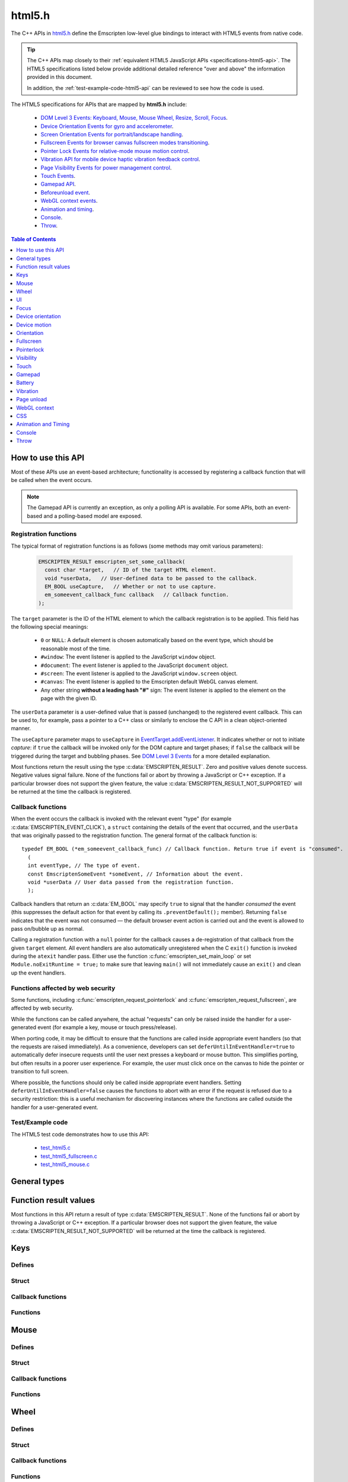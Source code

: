 .. _html5-h:

=======
html5.h
=======

The C++ APIs in `html5.h <https://github.com/emscripten-core/emscripten/blob/master/system/include/emscripten/html5.h>`_ define the Emscripten low-level glue bindings to interact with HTML5 events from native code.

.. tip:: The C++ APIs map closely to their :ref:`equivalent HTML5 JavaScript APIs <specifications-html5-api>`. The HTML5 specifications listed below provide additional detailed reference "over and above" the information provided in this document.

  In addition, the :ref:`test-example-code-html5-api` can be reviewed to see how the code is used.

.. _specifications-html5-api:

The HTML5 specifications for APIs that are mapped by **html5.h** include:

  - `DOM Level 3 Events: Keyboard, Mouse, Mouse Wheel, Resize, Scroll, Focus <https://dvcs.w3.org/hg/dom3events/raw-file/tip/html/DOM3-Events.html>`_.
  - `Device Orientation Events for gyro and accelerometer <http://www.w3.org/TR/orientation-event/>`_.
  - `Screen Orientation Events for portrait/landscape handling <https://dvcs.w3.org/hg/screen-orientation/raw-file/tip/Overview.html>`_.
  - `Fullscreen Events for browser canvas fullscreen modes transitioning <https://dvcs.w3.org/hg/fullscreen/raw-file/tip/Overview.html>`_.
  - `Pointer Lock Events for relative-mode mouse motion control <http://www.w3.org/TR/pointerlock/>`_.
  - `Vibration API for mobile device haptic vibration feedback control <http://dev.w3.org/2009/dap/vibration/>`_.
  - `Page Visibility Events for power management control <http://www.w3.org/TR/page-visibility/>`_.
  - `Touch Events <http://www.w3.org/TR/touch-events/>`_.
  - `Gamepad API <http://www.w3.org/TR/gamepad/>`_.
  - `Beforeunload event <http://www.whatwg.org/specs/web-apps/current-work/multipage/history.html#beforeunloadevent>`_.
  - `WebGL context events <http://www.khronos.org/registry/webgl/specs/latest/1.0/#5.15.2>`_.
  - `Animation and timing <https://developer.mozilla.org/en-US/docs/Web/API/window/requestAnimationFrame>`_.
  - `Console <https://developer.mozilla.org/en-US/docs/Web/API/console>`_.
  - `Throw <https://developer.mozilla.org/en-US/docs/Web/JavaScript/Reference/Statements/throw>`_.


.. contents:: Table of Contents
    :local:
    :depth: 1

How to use this API
===================

Most of these APIs use an event-based architecture; functionality is accessed by registering a callback function that will be called when the event occurs.

.. note:: The Gamepad API is currently an exception, as only a polling API is available. For some APIs, both an event-based and a polling-based model are exposed.



Registration functions
----------------------

The typical format of registration functions is as follows (some methods may omit various parameters):

  .. code-block:: cpp

    EMSCRIPTEN_RESULT emscripten_set_some_callback(
      const char *target,   // ID of the target HTML element.
      void *userData,   // User-defined data to be passed to the callback.
      EM_BOOL useCapture,   // Whether or not to use capture.
      em_someevent_callback_func callback   // Callback function.
    );


.. _target-parameter-html5-api:

The ``target`` parameter is the ID of the HTML element to which the callback registration is to be applied. This field has the following special meanings:

  - ``0`` or ``NULL``: A default element is chosen automatically based on the event type, which should be reasonable most of the time.
  - ``#window``: The event listener is applied to the JavaScript ``window`` object.
  - ``#document``: The event listener is applied to the JavaScript ``document`` object.
  - ``#screen``: The event listener is applied to the JavaScript ``window.screen`` object.
  - ``#canvas``: The event listener is applied to the Emscripten default WebGL canvas element.
  - Any other string **without a leading hash "#"** sign: The event listener is applied to the element on the page with the given ID.

.. _userdata-parameter-html5-api:

The ``userData`` parameter is a user-defined value that is passed (unchanged) to the registered event callback. This can be used to, for example, pass a pointer to a C++ class or similarly to enclose the C API in a clean object-oriented manner.

.. _usecapture-parameter-html5-api:

The ``useCapture`` parameter  maps to ``useCapture`` in `EventTarget.addEventListener <https://developer.mozilla.org/en-US/docs/Web/API/EventTarget.addEventListener>`_. It indicates whether or not to initiate *capture*: if ``true`` the callback will be invoked only for the DOM capture and target phases; if ``false`` the callback will be triggered during the target and bubbling phases. See `DOM Level 3 Events <http://www.w3.org/TR/2003/NOTE-DOM-Level-3-Events-20031107/events.html#Events-phases>`_ for a more detailed explanation.

Most functions return the result using the type :c:data:`EMSCRIPTEN_RESULT`. Zero and positive values denote success. Negative values signal failure. None of the functions fail or abort by throwing a JavaScript or C++ exception. If a particular browser does not support the given feature, the value :c:data:`EMSCRIPTEN_RESULT_NOT_SUPPORTED` will be returned at the time the callback is registered.


Callback functions
------------------

When the event occurs the callback is invoked with the relevant event "type" (for example :c:data:`EMSCRIPTEN_EVENT_CLICK`), a ``struct`` containing the details of the event that occurred, and the ``userData`` that was originally passed to the registration function. The general format of the callback function is: ::

  typedef EM_BOOL (*em_someevent_callback_func) // Callback function. Return true if event is "consumed".
    (
    int eventType, // The type of event.
    const EmscriptenSomeEvent *someEvent, // Information about the event.
    void *userData // User data passed from the registration function.
    );


.. _callback-handler-return-em_bool-html5-api:

Callback handlers that return an :c:data:`EM_BOOL` may specify ``true`` to signal that the handler *consumed* the event (this suppresses the default action for that event by calling its ``.preventDefault();`` member). Returning ``false`` indicates that the event was not consumed — the default browser event action is carried out and the event is allowed to pass on/bubble up as normal.

Calling a registration function with a ``null`` pointer for the callback causes a de-registration of that callback from the given ``target`` element. All event handlers are also automatically unregistered when the C ``exit()`` function is invoked during the ``atexit`` handler pass. Either use the function :c:func:`emscripten_set_main_loop` or set ``Module.noExitRuntime = true;`` to make sure that leaving ``main()`` will not immediately cause an ``exit()`` and clean up the event handlers.

.. _web-security-functions-html5-api:

Functions affected by web security
----------------------------------

Some functions, including :c:func:`emscripten_request_pointerlock` and :c:func:`emscripten_request_fullscreen`, are affected by web security.

While the functions can be called anywhere, the actual "requests" can only be raised inside the handler for a user-generated event (for example a key, mouse or touch press/release).

When porting code, it may be difficult to ensure that the functions are called inside appropriate event handlers (so that the requests are raised immediately). As a convenience, developers can set ``deferUntilInEventHandler=true`` to automatically defer insecure requests until the user next presses a keyboard or mouse button. This simplifies porting, but often results in a poorer user experience. For example, the user must click once on the canvas to hide the pointer or transition to full screen.

Where possible, the functions should only be called inside appropriate event handlers. Setting ``deferUntilInEventHandler=false`` causes the functions to abort with an error if the request is refused due to a security restriction: this is a useful mechanism for discovering instances where the functions are called outside the handler for a user-generated event.


.. _test-example-code-html5-api:

Test/Example code
-----------------

The HTML5 test code demonstrates how to use this API:

  - `test_html5.c <https://github.com/emscripten-core/emscripten/blob/master/tests/test_html5.c>`_
  - `test_html5_fullscreen.c <https://github.com/emscripten-core/emscripten/blob/master/tests/test_html5_fullscreen.c>`_
  - `test_html5_mouse.c <https://github.com/emscripten-core/emscripten/blob/master/tests/test_html5_mouse.c>`_


General types
=============


.. c:macro:: EM_BOOL

  This is the Emscripten type for a ``bool``.
  Possible values:

  .. c:macro:: EM_TRUE

    This is the Emscripten value for ``true``.

  .. c:macro:: EM_FALSE

    This is the Emscripten value for ``false``.


.. c:macro:: EM_UTF8

  This is the Emscripten type for a UTF8 string (maps to a ``char``). This is used for node names, element ids, etc.



Function result values
======================

Most functions in this API return a result of type :c:data:`EMSCRIPTEN_RESULT`. None of the functions fail or abort by throwing a JavaScript or C++ exception. If a particular browser does not support the given feature, the value :c:data:`EMSCRIPTEN_RESULT_NOT_SUPPORTED` will be returned at the time the callback is registered.


.. c:macro:: EMSCRIPTEN_RESULT

  This type is used to return the result of most functions in this API. Zero and positive values denote success, while negative values signal failure. Possible values are listed below.


  .. c:macro:: EMSCRIPTEN_RESULT_SUCCESS

    The operation succeeded.

  .. c:macro:: EMSCRIPTEN_RESULT_DEFERRED

    The requested operation cannot be completed now for :ref:`web security reasons<web-security-functions-html5-api>`, and has been deferred for completion in the next event handler.

  .. c:macro:: EMSCRIPTEN_RESULT_NOT_SUPPORTED

    The given operation is not supported by this browser or the target element. This value will be returned at the time the callback is registered if the operation is not supported.


  .. c:macro:: EMSCRIPTEN_RESULT_FAILED_NOT_DEFERRED

    The requested operation could not be completed now for :ref:`web security reasons<web-security-functions-html5-api>`. It failed because the user requested the operation not be deferred.

  .. c:macro:: EMSCRIPTEN_RESULT_INVALID_TARGET

    The operation failed because the specified target element is invalid.

  .. c:macro:: EMSCRIPTEN_RESULT_UNKNOWN_TARGET

    The operation failed because the specified target element was not found.

  .. c:macro:: EMSCRIPTEN_RESULT_INVALID_PARAM

    The operation failed because an invalid parameter was passed to the function.

  .. c:macro:: EMSCRIPTEN_RESULT_FAILED

    Generic failure result message, returned if no specific result is available.

  .. c:macro:: EMSCRIPTEN_RESULT_NO_DATA

    The operation failed because no data is currently available.



Keys
====

Defines
-------

.. c:macro:: EMSCRIPTEN_EVENT_KEYPRESS
  EMSCRIPTEN_EVENT_KEYDOWN
  EMSCRIPTEN_EVENT_KEYUP

    Emscripten key events.

.. c:macro:: DOM_KEY_LOCATION

  The location of the key on the keyboard; one of the values below.

  .. c:macro:: DOM_KEY_LOCATION_STANDARD
    DOM_KEY_LOCATION_LEFT
    DOM_KEY_LOCATION_RIGHT
    DOM_KEY_LOCATION_NUMPAD

    Locations of the key on the keyboard.

Struct
------

.. c:type:: EmscriptenKeyboardEvent

  The event structure passed in `keyboard events <https://dvcs.w3.org/hg/dom3events/raw-file/tip/html/DOM3-Events.html#keys>`_: ``keypress``, ``keydown`` and ``keyup``.

  Note that since the `DOM Level 3 Events spec <https://dvcs.w3.org/hg/dom3events/raw-file/tip/html/DOM3-Events.html#keys>`_ is very recent at the time of writing (2014-03), uniform support for the different fields in the spec is still in flux. Be sure to check the results in multiple browsers. See the `unmerged pull request #2222 <https://github.com/emscripten-core/emscripten/pull/2222>`_ for an example of how to interpret the legacy key events.


  .. c:member:: EM_UTF8 key

    The printed representation of the pressed key.

    Maximum size 32 ``char`` (i.e. ``EM_UTF8 key[32]``).

  .. c:member:: EM_UTF8 code

    A string that identifies the physical key being pressed. The value is not affected by the current keyboard layout or modifier state, so a particular key will always return the same value.

    Maximum size 32 ``char`` (i.e. ``EM_UTF8 code[32]``).

  .. c:member:: unsigned long location

    Indicates the location of the key on the keyboard. One of the :c:data:`DOM_KEY_LOCATION <DOM_KEY_LOCATION_STANDARD>` values.

  .. c:member:: EM_BOOL ctrlKey
    EM_BOOL shiftKey
    EM_BOOL altKey
    EM_BOOL metaKey

    Specifies which modifiers were active during the key event.

  .. c:member:: EM_BOOL repeat

    Specifies if this keyboard event represents a repeated press.

  .. c:member:: EM_UTF8 locale

    A locale string indicating the configured keyboard locale. This may be an empty string if the browser or device doesn't know the keyboard's locale.

    Maximum size 32 char (i.e. ``EM_UTF8 locale[32]``).

  .. c:member:: EM_UTF8 charValue

    The following fields are values from previous versions of the DOM key events specifications. See `the character representation of the key <https://developer.mozilla.org/en-US/docs/Web/API/KeyboardEvent?redirectlocale=en-US&redirectslug=DOM%2FKeyboardEvent>`_. This is the field ``char`` from the docs, but renamed to ``charValue`` to avoid a C reserved word.

    Maximum size 32 ``char`` (i.e. ``EM_UTF8 charValue[32]``).

    .. warning:: This attribute has been dropped from DOM Level 3 events.

  .. c:member:: unsigned long charCode

    The Unicode reference number of the key; this attribute is used only by the keypress event. For keys whose ``char`` attribute contains multiple characters, this is the Unicode value of the first character in that attribute.

    .. warning:: This attribute is deprecated, you should use the field ``key`` instead, if available.

  .. c:member:: unsigned long keyCode

    A system and implementation dependent numerical code identifying the unmodified value of the pressed key.

    .. warning:: This attribute is deprecated, you should use the field ``key`` instead, if available.


  .. c:member:: unsigned long which

    A system and implementation dependent numeric code identifying the unmodified value of the pressed key; this is usually the same as ``keyCode``.

    .. warning:: This attribute is deprecated, you should use the field ``key`` instead, if available. Note thought that while this field is deprecated, the cross-browser support for ``which`` may be better than for the other fields, so experimentation is recommended. Read issue https://github.com/emscripten-core/emscripten/issues/2817 for more information.


Callback functions
------------------

.. c:type:: em_key_callback_func

  Function pointer for the :c:func:`keypress callback functions <emscripten_set_keypress_callback>`, defined as:

  .. code-block:: cpp

    typedef EM_BOOL (*em_key_callback_func)(int eventType, const EmscriptenKeyboardEvent *keyEvent, void *userData);

  :param int eventType: The type of :c:data:`key event <EMSCRIPTEN_EVENT_KEYPRESS>`.
  :param keyEvent: Information about the key event that occurred.
  :type keyEvent: const EmscriptenKeyboardEvent*
  :param void* userData: The ``userData`` originally passed to the registration function.
  :returns: |callback-handler-return-value-doc|
  :rtype: |EM_BOOL|


Functions
---------

.. c:function:: EMSCRIPTEN_RESULT emscripten_set_keypress_callback(const char *target, void *userData, EM_BOOL useCapture, em_key_callback_func callback)
  EMSCRIPTEN_RESULT emscripten_set_keydown_callback(const char *target, void *userData, EM_BOOL useCapture, em_key_callback_func callback)
  EMSCRIPTEN_RESULT emscripten_set_keyup_callback(const char *target, void *userData, EM_BOOL useCapture, em_key_callback_func callback)

  Registers a callback function for receiving browser-generated keyboard input events.

  :param target: |target-parameter-doc|
  :type target: const char*
  :param void* userData: |userData-parameter-doc|
  :param EM_BOOL  useCapture: |useCapture-parameter-doc|
  :param em_key_callback_func callback: |callback-function-parameter-doc|
  :returns: :c:data:`EMSCRIPTEN_RESULT_SUCCESS`, or one of the other result values.
  :rtype: |EMSCRIPTEN_RESULT|

  :see also:
    - https://developer.mozilla.org/en/DOM/Event/UIEvent/KeyEvent
    - http://www.javascriptkit.com/jsref/eventkeyboardmouse.shtml

    .. note:: To receive events, the element must be focusable, see https://github.com/emscripten-core/emscripten/pull/7484#issuecomment-437887001

Mouse
=====

Defines
-------

.. c:macro:: EMSCRIPTEN_EVENT_CLICK
  EMSCRIPTEN_EVENT_MOUSEDOWN
  EMSCRIPTEN_EVENT_MOUSEUP
  EMSCRIPTEN_EVENT_DBLCLICK
  EMSCRIPTEN_EVENT_MOUSEMOVE
  EMSCRIPTEN_EVENT_MOUSEENTER
  EMSCRIPTEN_EVENT_MOUSELEAVE

    Emscripten mouse events.


Struct
------

.. c:type:: EmscriptenMouseEvent

  The event structure passed in `mouse events <https://dvcs.w3.org/hg/dom3events/raw-file/tip/html/DOM3-Events.html#interface-MouseEvent>`_: `click <https://dvcs.w3.org/hg/dom3events/raw-file/tip/html/DOM3-Events.html#event-type-click>`_, `mousedown <https://dvcs.w3.org/hg/dom3events/raw-file/tip/html/DOM3-Events.html#event-type-mousedown>`_, `mouseup <https://dvcs.w3.org/hg/dom3events/raw-file/tip/html/DOM3-Events.html#event-type-mouseup>`_, `dblclick <https://dvcs.w3.org/hg/dom3events/raw-file/tip/html/DOM3-Events.html#event-type-dblclick>`_, `mousemove <https://dvcs.w3.org/hg/dom3events/raw-file/tip/html/DOM3-Events.html#event-type-mousemove>`_, `mouseenter <https://dvcs.w3.org/hg/dom3events/raw-file/tip/html/DOM3-Events.html#event-type-mouseenter>`_ and `mouseleave <https://dvcs.w3.org/hg/dom3events/raw-file/tip/html/DOM3-Events.html#event-type-mouseleave>`_.


  .. c:member:: long screenX
    long screenY

    The coordinates relative to the browser screen coordinate system.

  .. c:member:: long clientX
    long clientY

    The coordinates relative to the viewport associated with the event.


  .. c:member:: EM_BOOL ctrlKey
    EM_BOOL shiftKey
    EM_BOOL altKey
    EM_BOOL metaKey

    Specifies which modifiers were active during the mouse event.


  .. c:member:: unsigned short button

    Identifies which pointer device button changed state (see `MouseEvent.button <https://developer.mozilla.org/en-US/docs/Web/API/MouseEvent.button>`_):

      - 0 : Left button
      - 1 : Middle button (if present)
      - 2 : Right button


  .. c:member:: unsigned short buttons

    A bitmask that indicates which combinations of mouse buttons were being held down at the time of the event.

  .. c:member:: long movementX
    long movementY;

    If pointer lock is active, these two extra fields give relative mouse movement since the last event.

  .. c:member:: long targetX
     long targetY

    These fields give the mouse coordinates mapped relative to the coordinate space of the target DOM element receiving the input events (Emscripten-specific extension).


  .. c:member:: long canvasX
     long canvasY

    These fields give the mouse coordinates mapped to the Emscripten canvas client area (Emscripten-specific extension).


  .. c:member:: long padding

    Internal, and can be ignored.

    .. note:: Implementers only: pad this struct to multiple of 8 bytes to make ``WheelEvent`` unambiguously align to 8 bytes.


Callback functions
------------------

.. c:type:: em_mouse_callback_func

  Function pointer for the :c:func:`mouse event callback functions <emscripten_set_click_callback>`, defined as:

  .. code-block:: cpp

    typedef EM_BOOL (*em_mouse_callback_func)(int eventType, const EmscriptenMouseEvent *mouseEvent, void *userData);

  :param int eventType: The type of :c:data:`mouse event <EMSCRIPTEN_EVENT_CLICK>`.
  :param mouseEvent: Information about the mouse event that occurred.
  :type mouseEvent: const EmscriptenMouseEvent*
  :param void* userData: The ``userData`` originally passed to the registration function.
  :returns: |callback-handler-return-value-doc|
  :rtype: |EM_BOOL|



Functions
---------

.. c:function:: EMSCRIPTEN_RESULT emscripten_set_click_callback(const char *target, void *userData, EM_BOOL useCapture, em_mouse_callback_func callback)
  EMSCRIPTEN_RESULT emscripten_set_mousedown_callback(const char *target, void *userData, EM_BOOL useCapture, em_mouse_callback_func callback)
  EMSCRIPTEN_RESULT emscripten_set_mouseup_callback(const char *target, void *userData, EM_BOOL useCapture, em_mouse_callback_func callback)
  EMSCRIPTEN_RESULT emscripten_set_dblclick_callback(const char *target, void *userData, EM_BOOL useCapture, em_mouse_callback_func callback)
  EMSCRIPTEN_RESULT emscripten_set_mousemove_callback(const char *target, void *userData, EM_BOOL useCapture, em_mouse_callback_func callback)
  EMSCRIPTEN_RESULT emscripten_set_mouseenter_callback(const char *target, void *userData, EM_BOOL useCapture, em_mouse_callback_func callback)
  EMSCRIPTEN_RESULT emscripten_set_mouseleave_callback(const char *target, void *userData, EM_BOOL useCapture, em_mouse_callback_func callback)

  Registers a callback function for receiving browser-generated `mouse input events <https://developer.mozilla.org/en/DOM/MouseEvent>`_.

  :param target: |target-parameter-doc|
  :type target: const char*
  :param void* userData: |userData-parameter-doc|
  :param EM_BOOL useCapture: |useCapture-parameter-doc|
  :param em_mouse_callback_func callback: |callback-function-parameter-doc|
  :returns: :c:data:`EMSCRIPTEN_RESULT_SUCCESS`, or one of the other result values.
  :rtype: |EMSCRIPTEN_RESULT|



.. c:function:: EMSCRIPTEN_RESULT emscripten_get_mouse_status(EmscriptenMouseEvent *mouseState)

  Returns the most recently received mouse event state.

  Note that for this function call to succeed, :c:func:`emscripten_set_xxx_callback <emscripten_set_click_callback>` must have first been called with one of the mouse event types and a non-zero callback function pointer to enable the Mouse state capture.

  :param EmscriptenMouseEvent* mouseState: The most recently received mouse event state.
  :returns: :c:data:`EMSCRIPTEN_RESULT_SUCCESS`, or one of the other result values.
  :rtype: |EMSCRIPTEN_RESULT|



Wheel
=====

Defines
-------

.. c:macro:: EMSCRIPTEN_EVENT_WHEEL

    Emscripten wheel event.

.. c:macro:: DOM_DELTA_PIXEL

  The units of measurement for the delta must be pixels (from `spec <http://www.w3.org/TR/DOM-Level-3-Events/#constants-1)>`_).

.. c:macro:: DOM_DELTA_LINE

  The units of measurement for the delta must be individual lines of text (from `spec <http://www.w3.org/TR/DOM-Level-3-Events/#constants-1)>`_).

.. c:macro:: DOM_DELTA_PAGE

  The units of measurement for the delta must be pages, either defined as a single screen or as a demarcated page (from `spec <http://www.w3.org/TR/DOM-Level-3-Events/#constants-1)>`_).


Struct
------

.. c:type:: EmscriptenWheelEvent

  The event structure passed in `mousewheel events <http://www.w3.org/TR/DOM-Level-3-Events/#event-type-wheel>`_.

  .. c:member:: EmscriptenMouseEvent mouse

    Specifies general mouse information related to this event.

  .. c:member:: double deltaX
    double deltaY
    double deltaZ

    Movement of the wheel on each of the axis. Note that these values may be fractional, so you should avoid simply casting them to integer, or it might result
    in scroll values of 0. The positive Y scroll direction is when scrolling the page downwards (page CSS pixel +Y direction), which corresponds to scrolling
    the mouse wheel downwards (away from the screen) on Windows, Linux, and also on macOS when the 'natural scroll' option is disabled.

  .. c:member:: unsigned long deltaMode

    One of the :c:data:`DOM_DELTA_<DOM_DELTA_PIXEL>` values that indicates the units of measurement for the delta values.


Callback functions
------------------

.. c:type:: em_wheel_callback_func

  Function pointer for the :c:func:`wheel event callback functions <emscripten_set_wheel_callback>`, defined as:

  .. code-block:: cpp

    typedef EM_BOOL (*em_wheel_callback_func)(int eventType, const EmscriptenWheelEvent *wheelEvent, void *userData);

  :param int eventType: The type of wheel event (:c:data:`EMSCRIPTEN_EVENT_WHEEL`).
  :param wheelEvent: Information about the wheel event that occurred.
  :type wheelEvent: const EmscriptenWheelEvent*
  :param void* userData: The ``userData`` originally passed to the registration function.
  :returns: |callback-handler-return-value-doc|
  :rtype: |EM_BOOL|



Functions
---------

.. c:function:: EMSCRIPTEN_RESULT emscripten_set_wheel_callback(const char *target, void *userData, EM_BOOL useCapture, em_wheel_callback_func callback)

  Registers a callback function for receiving browser-generated `mousewheel events <http://www.w3.org/TR/DOM-Level-3-Events/#event-type-wheel>`_.

  :param target: |target-parameter-doc|
  :type target: const char*
  :param void* userData: |userData-parameter-doc|
  :param EM_BOOL useCapture: |useCapture-parameter-doc|
  :param em_wheel_callback_func callback: |callback-function-parameter-doc|
  :returns: :c:data:`EMSCRIPTEN_RESULT_SUCCESS`, or one of the other result values.
  :rtype: |EMSCRIPTEN_RESULT|



UI
==

Defines
-------

.. c:macro:: EMSCRIPTEN_EVENT_RESIZE
  EMSCRIPTEN_EVENT_SCROLL

    Emscripten UI events.


Struct
------

.. c:type:: EmscriptenUiEvent

  The event structure passed in DOM element `UIEvent <https://dvcs.w3.org/hg/dom3events/raw-file/tip/html/DOM3-Events.html#interface-UIEvent>`_ events: `resize <https://dvcs.w3.org/hg/dom3events/raw-file/tip/html/DOM3-Events.html#event-type-resize>`_ and `scroll <https://dvcs.w3.org/hg/dom3events/raw-file/tip/html/DOM3-Events.html#event-type-scroll>`_.


  .. c:member:: long detail

    Specifies additional detail/information about this event.

  .. c:member:: int documentBodyClientWidth
    int documentBodyClientHeight

    The clientWidth/clientHeight of the ``document.body`` element.

  .. c:member:: int windowInnerWidth
    int windowInnerHeight

    The innerWidth/innerHeight of the browser window.

  .. c:member:: int windowOuterWidth
    int windowOuterHeight;

    The outerWidth/outerHeight of the browser window.

  .. c:member:: int scrollTop
    int scrollLeft

    The page scroll position.


Callback functions
------------------

.. c:type:: em_ui_callback_func

  Function pointer for the :c:func:`UI event callback functions <emscripten_set_resize_callback>`, defined as:

  .. code-block:: cpp

    typedef EM_BOOL (*em_ui_callback_func)(int eventType, const EmscriptenUiEvent *uiEvent, void *userData);

  :param int eventType: The type of UI event (:c:data:`EMSCRIPTEN_EVENT_RESIZE`).
  :param uiEvent: Information about the UI event that occurred.
  :type uiEvent: const EmscriptenUiEvent*
  :param void* userData: The ``userData`` originally passed to the registration function.
  :returns: |callback-handler-return-value-doc|
  :rtype: |EM_BOOL|


Functions
---------

.. c:function:: EMSCRIPTEN_RESULT emscripten_set_resize_callback(const char *target, void *userData, EM_BOOL useCapture, em_ui_callback_func callback)
  EMSCRIPTEN_RESULT emscripten_set_scroll_callback(const char *target, void *userData, EM_BOOL useCapture, em_ui_callback_func callback)

  Registers a callback function for receiving DOM element `resize <https://dvcs.w3.org/hg/dom3events/raw-file/tip/html/DOM3-Events.html#event-type-resize>`_ and `scroll <https://dvcs.w3.org/hg/dom3events/raw-file/tip/html/DOM3-Events.html#event-type-scroll>`_ events.

  .. note::

    - For the ``resize`` callback, pass in target = 0 to get ``resize`` events from the ``Window`` object.
    - The DOM3 Events specification only requires that the ``Window`` object sends resize events. It is valid to register a ``resize`` callback on other DOM elements, but the browser is not required to fire ``resize`` events for these.

  :param target: |target-parameter-doc|
  :type target: const char*
  :param void* userData: |userData-parameter-doc|
  :param EM_BOOL useCapture: |useCapture-parameter-doc|
  :param em_ui_callback_func callback: |callback-function-parameter-doc|
  :returns: :c:data:`EMSCRIPTEN_RESULT_SUCCESS`, or one of the other result values.
  :rtype: |EMSCRIPTEN_RESULT|




Focus
=====

Defines
-------

.. c:macro:: EMSCRIPTEN_EVENT_BLUR
  EMSCRIPTEN_EVENT_FOCUS
  EMSCRIPTEN_EVENT_FOCUSIN
  EMSCRIPTEN_EVENT_FOCUSOUT

    Emscripten focus events.


Struct
------

.. c:type:: EmscriptenFocusEvent

  The event structure passed in DOM element `blur <https://dvcs.w3.org/hg/dom3events/raw-file/tip/html/DOM3-Events.html#event-type-blur>`_, `focus <https://dvcs.w3.org/hg/dom3events/raw-file/tip/html/DOM3-Events.html#event-type-focus>`_, `focusin <https://dvcs.w3.org/hg/dom3events/raw-file/tip/html/DOM3-Events.html#event-type-focusin>`_ and `focusout <https://dvcs.w3.org/hg/dom3events/raw-file/tip/html/DOM3-Events.html#event-type-focusout>`_ events.

  .. c:member:: EM_UTF8 nodeName

    The `nodeName <https://developer.mozilla.org/en-US/docs/Web/API/Node.nodeName>`_ of the target HTML Element.

    Maximum size 128 ``char`` (i.e. ``EM_UTF8 nodeName[128]``).

  .. c:member:: EM_UTF8 id

    The ID of the target element.

    Maximum size 128 ``char`` (i.e. ``EM_UTF8 id[128]``).



Callback functions
------------------

.. c:type:: em_focus_callback_func

  Function pointer for the :c:func:`focus event callback functions <emscripten_set_blur_callback>`, defined as:

  .. code-block:: cpp

    typedef EM_BOOL (*em_focus_callback_func)(int eventType, const EmscriptenFocusEvent *focusEvent, void *userData);

  :param int eventType: The type of focus event (:c:data:`EMSCRIPTEN_EVENT_BLUR`).
  :param focusEvent: Information about the focus event that occurred.
  :type focusEvent: const EmscriptenFocusEvent*
  :param void* userData: The ``userData`` originally passed to the registration function.
  :returns: |callback-handler-return-value-doc|
  :rtype: |EM_BOOL|



Functions
---------

.. c:function:: EMSCRIPTEN_RESULT emscripten_set_blur_callback(const char *target, void *userData, EM_BOOL useCapture, em_focus_callback_func callback)
  EMSCRIPTEN_RESULT emscripten_set_focus_callback(const char *target, void *userData, EM_BOOL useCapture, em_focus_callback_func callback)
  EMSCRIPTEN_RESULT emscripten_set_focusin_callback(const char *target, void *userData, EM_BOOL useCapture, em_focus_callback_func callback)
  EMSCRIPTEN_RESULT emscripten_set_focusout_callback(const char *target, void *userData, EM_BOOL useCapture, em_focus_callback_func callback)

  Registers a callback function for receiving DOM element `blur <https://dvcs.w3.org/hg/dom3events/raw-file/tip/html/DOM3-Events.html#event-type-blur>`_, `focus <https://dvcs.w3.org/hg/dom3events/raw-file/tip/html/DOM3-Events.html#event-type-focus>`_, `focusin <https://dvcs.w3.org/hg/dom3events/raw-file/tip/html/DOM3-Events.html#event-type-focusin>`_ and `focusout <https://dvcs.w3.org/hg/dom3events/raw-file/tip/html/DOM3-Events.html#event-type-focusout>`_ events.

  :param target: |target-parameter-doc|
  :type target: const char*
  :param void* userData: |userData-parameter-doc|
  :param EM_BOOL useCapture: |useCapture-parameter-doc|
  :param em_focus_callback_func callback: |callback-function-parameter-doc|
  :returns: :c:data:`EMSCRIPTEN_RESULT_SUCCESS`, or one of the other result values.
  :rtype: |EMSCRIPTEN_RESULT|



Device orientation
==================

Defines
-------

.. c:macro:: EMSCRIPTEN_EVENT_DEVICEORIENTATION

    Emscripten ``deviceorientation`` events.

Struct
------

.. c:type:: EmscriptenDeviceOrientationEvent

  The event structure passed in the `deviceorientation <http://dev.w3.org/geo/api/spec-source-orientation.html#deviceorientation>`_ event.


  .. c:member:: double alpha
    double beta
    double gamma

    The `orientation <https://developer.mozilla.org/en-US/Apps/Build/gather_and_modify_data/responding_to_device_orientation_changes#Device_Orientation_API>`_ of the device in terms of the transformation from a coordinate frame fixed on the Earth to a coordinate frame fixed in the device.

    The image (source: `dev.opera.com <http://dev.opera.com/articles/view/w3c-device-orientation-api/>`_) and definitions below illustrate the co-ordinate frame:

      - :c:type:`~EmscriptenDeviceOrientationEvent.alpha`: the rotation of the device around the Z axis.
      - :c:type:`~EmscriptenDeviceOrientationEvent.beta`: the rotation of the device around the X axis.
      - :c:type:`~EmscriptenDeviceOrientationEvent.gamma`: the rotation of the device around the Y axis.

    .. image:: device-orientation-axes.png
      :target: https://developer.mozilla.org/en-US/Apps/Build/gather_and_modify_data/responding_to_device_orientation_changes#Device_Orientation_API
      :alt: Image of device showing X, Y, Z axes


  .. c:member:: EM_BOOL absolute

    If ``false``, the orientation is only relative to some other base orientation, not to the fixed coordinate frame.


Callback functions
------------------

.. c:type:: em_deviceorientation_callback_func

  Function pointer for the :c:func:`orientation event callback functions <emscripten_set_deviceorientation_callback>`, defined as:

  .. code-block:: cpp

    typedef EM_BOOL (*em_deviceorientation_callback_func)(int eventType, const EmscriptenDeviceOrientationEvent *deviceOrientationEvent, void *userData);

  :param int eventType: The type of orientation event (:c:data:`EMSCRIPTEN_EVENT_DEVICEORIENTATION`).
  :param deviceOrientationEvent: Information about the orientation event that occurred.
  :type deviceOrientationEvent: const EmscriptenDeviceOrientationEvent*
  :param void* userData: The ``userData`` originally passed to the registration function.
  :returns: |callback-handler-return-value-doc|
  :rtype: |EM_BOOL|



Functions
---------

.. c:function:: EMSCRIPTEN_RESULT emscripten_set_deviceorientation_callback(void *userData, EM_BOOL useCapture, em_deviceorientation_callback_func callback)

  Registers a callback function for receiving the `deviceorientation <http://dev.w3.org/geo/api/spec-source-orientation.html#deviceorientation>`_ event.

  :param void* userData: |userData-parameter-doc|
  :param EM_BOOL useCapture: |useCapture-parameter-doc|
  :param em_deviceorientation_callback_func callback: |callback-function-parameter-doc|
  :returns: :c:data:`EMSCRIPTEN_RESULT_SUCCESS`, or one of the other result values.
  :rtype: |EMSCRIPTEN_RESULT|


.. c:function:: EMSCRIPTEN_RESULT emscripten_get_deviceorientation_status(EmscriptenDeviceOrientationEvent *orientationState)

  Returns the most recently received ``deviceorientation`` event state.

  Note that for this function call to succeed, :c:func:`emscripten_set_deviceorientation_callback` must have first been called with one of the mouse event types and a non-zero callback function pointer to enable the ``deviceorientation`` state capture.

  :param orientationState: The most recently received ``deviceorientation`` event state.
  :type orientationState: EmscriptenDeviceOrientationEvent*
  :returns: :c:data:`EMSCRIPTEN_RESULT_SUCCESS`, or one of the other result values.
  :rtype: |EMSCRIPTEN_RESULT|



Device motion
=============

Defines
-------

.. c:macro:: EMSCRIPTEN_EVENT_DEVICEMOTION

    Emscripten `devicemotion <http://w3c.github.io/deviceorientation/spec-source-orientation.html#devicemotion>`_ event.


Struct
------

.. c:type:: EmscriptenDeviceMotionEvent

  The event structure passed in the `devicemotion <http://w3c.github.io/deviceorientation/spec-source-orientation.html#devicemotion>`_ event.

  .. c:member:: double accelerationX
    double accelerationY
    double accelerationZ

    Acceleration of the device excluding gravity.


  .. c:member:: double accelerationIncludingGravityX
    double accelerationIncludingGravityY
    double accelerationIncludingGravityZ

    Acceleration of the device including gravity.


  .. c:member:: double rotationRateAlpha
    double rotationRateBeta
    double rotationRateGamma

    The rotational delta of the device.

  .. c:member:: int supportedFields

    A bitfield that is a combination of EMSCRIPTEN_DEVICE_MOTION_EVENT_SUPPORTS_* fields that specifies the different fields of this structure
    that the current browser supports. If for example the EMSCRIPTEN_DEVICE_MOTION_EVENT_SUPPORTS_ACCELERATION bit is not present in this field,
    then the accelerationX/Y/Z fields of this structure should be assumed to not be valid.

Callback functions
------------------

.. c:type:: em_devicemotion_callback_func

  Function pointer for the :c:func:`devicemotion event callback functions <emscripten_set_devicemotion_callback>`, defined as:

  .. code-block:: cpp

    typedef EM_BOOL (*em_devicemotion_callback_func)(int eventType, const EmscriptenDeviceMotionEvent *deviceMotionEvent, void *userData);

  :param int eventType: The type of devicemotion event (:c:data:`EMSCRIPTEN_EVENT_DEVICEMOTION`).
  :param deviceMotionEvent: Information about the devicemotion event that occurred.
  :type deviceMotionEvent: const EmscriptenDeviceMotionEvent*
  :param void* userData: The ``userData`` originally passed to the registration function.
  :returns: |callback-handler-return-value-doc|
  :rtype: |EM_BOOL|




Functions
---------

.. c:function:: EMSCRIPTEN_RESULT emscripten_set_devicemotion_callback(void *userData, EM_BOOL useCapture, em_devicemotion_callback_func callback)

  Registers a callback function for receiving the `devicemotion <http://w3c.github.io/deviceorientation/spec-source-orientation.html#devicemotion>`_ event.

  :param void* userData: |userData-parameter-doc|
  :param EM_BOOL useCapture: |useCapture-parameter-doc|
  :param em_devicemotion_callback_func callback: |callback-function-parameter-doc|
  :returns: :c:data:`EMSCRIPTEN_RESULT_SUCCESS`, or one of the other result values.
  :rtype: |EMSCRIPTEN_RESULT|


.. c:function:: EMSCRIPTEN_RESULT emscripten_get_devicemotion_status(EmscriptenDeviceMotionEvent *motionState)

  Returns the most recently received `devicemotion <http://w3c.github.io/deviceorientation/spec-source-orientation.html#devicemotion>`_ event state.

  Note that for this function call to succeed, :c:func:`emscripten_set_devicemotion_callback` must have first been called with one of the mouse event types and a non-zero callback function pointer to enable the ``devicemotion`` state capture.

  :param motionState: The most recently received ``devicemotion`` event state.
  :type motionState: EmscriptenDeviceMotionEvent*
  :returns: :c:data:`EMSCRIPTEN_RESULT_SUCCESS`, or one of the other result values.
  :rtype: |EMSCRIPTEN_RESULT|



Orientation
===========

Defines
-------

.. c:macro:: EMSCRIPTEN_EVENT_ORIENTATIONCHANGE

    Emscripten `orientationchange <https://w3c.github.io/screen-orientation/>`_ event.


.. c:macro:: EMSCRIPTEN_ORIENTATION_PORTRAIT_PRIMARY

  Primary portrait mode orientation.

.. c:macro:: EMSCRIPTEN_ORIENTATION_PORTRAIT_SECONDARY

  Secondary portrait mode orientation.

.. c:macro:: EMSCRIPTEN_ORIENTATION_LANDSCAPE_PRIMARY

  Primary landscape mode orientation.

.. c:macro:: EMSCRIPTEN_ORIENTATION_LANDSCAPE_SECONDARY

  Secondary landscape mode orientation.


Struct
------

.. c:type:: EmscriptenOrientationChangeEvent

  The event structure passed in the `orientationchange <https://w3c.github.io/screen-orientation/>`_ event.


  .. c:member:: int orientationIndex

    One of the :c:type:`EM_ORIENTATION_PORTRAIT_xxx <EMSCRIPTEN_ORIENTATION_PORTRAIT_PRIMARY>` fields, or -1 if unknown.

  .. c:member:: int orientationAngle

    Emscripten-specific extension: Some browsers refer to ``window.orientation``, so report that as well.

    Orientation angle in degrees. 0: "default orientation", i.e. default upright orientation to hold the mobile device in. Could be either landscape or portrait.


Callback functions
------------------

.. c:type:: em_orientationchange_callback_func

  Function pointer for the :c:func:`orientationchange event callback functions <emscripten_set_orientationchange_callback>`, defined as:

  .. code-block:: cpp

    typedef EM_BOOL (*em_orientationchange_callback_func)(int eventType, const EmscriptenOrientationChangeEvent *orientationChangeEvent, void *userData);

  :param int eventType: The type of orientationchange event (:c:data:`EMSCRIPTEN_EVENT_ORIENTATIONCHANGE`).
  :param orientationChangeEvent: Information about the orientationchange event that occurred.
  :type orientationChangeEvent: const EmscriptenOrientationChangeEvent*
  :param void* userData: The ``userData`` originally passed to the registration function.
  :returns: |callback-handler-return-value-doc|
  :rtype: |EM_BOOL|


Functions
---------

.. c:function:: EMSCRIPTEN_RESULT emscripten_set_orientationchange_callback(void *userData, EM_BOOL useCapture, em_orientationchange_callback_func callback)

  Registers a callback function for receiving the `orientationchange <https://w3c.github.io/screen-orientation/>`_ event.

  :param void* userData: |userData-parameter-doc|
  :param EM_BOOL useCapture: |useCapture-parameter-doc|
  :param em_orientationchange_callback_func callback: |callback-function-parameter-doc|
  :returns: :c:data:`EMSCRIPTEN_RESULT_SUCCESS`, or one of the other result values.
  :rtype: |EMSCRIPTEN_RESULT|


.. c:function:: EMSCRIPTEN_RESULT emscripten_get_orientation_status(EmscriptenOrientationChangeEvent *orientationStatus)

  Returns the current device orientation state.

  :param orientationStatus: The most recently received orientation state.
  :type orientationStatus: EmscriptenOrientationChangeEvent*
  :returns: :c:data:`EMSCRIPTEN_RESULT_SUCCESS`, or one of the other result values.
  :rtype: |EMSCRIPTEN_RESULT|


.. c:function:: EMSCRIPTEN_RESULT emscripten_lock_orientation(int allowedOrientations)

  Locks the screen orientation to the given set of :c:data:`allowed orientations <EMSCRIPTEN_ORIENTATION_PORTRAIT_PRIMARY>`.

  :param int allowedOrientations: A bitfield set of :c:data:`EMSCRIPTEN_ORIENTATION_xxx <EMSCRIPTEN_ORIENTATION_PORTRAIT_PRIMARY>` flags.
  :returns: :c:data:`EMSCRIPTEN_RESULT_SUCCESS`, or one of the other result values.
  :rtype: |EMSCRIPTEN_RESULT|


.. c:function:: EMSCRIPTEN_RESULT emscripten_unlock_orientation(void)

  Removes the orientation lock so the screen can turn to any orientation.

  :returns: :c:data:`EMSCRIPTEN_RESULT_SUCCESS`, or one of the other result values.
  :rtype: |EMSCRIPTEN_RESULT|



Fullscreen
==========

Defines
-------

.. c:macro:: EMSCRIPTEN_EVENT_FULLSCREENCHANGE

    Emscripten `fullscreenchange <https://dvcs.w3.org/hg/fullscreen/raw-file/tip/Overview.html>`_ event.

.. c:macro:: EMSCRIPTEN_FULLSCREEN_SCALE

  An enum-like type which specifies how the Emscripten runtime should treat the CSS size of the target element when displaying it in fullscreen mode via calls to functions
  :c:func:`emscripten_request_fullscreen_strategy` and :c:func:`emscripten_enter_soft_fullscreen`.

.. c:macro:: EMSCRIPTEN_FULLSCREEN_SCALE_DEFAULT

    Specifies that the DOM element should not be resized by Emscripten runtime when transitioning between fullscreen and windowed modes. The browser will be responsible for
    scaling the DOM element to the fullscreen size. The proper browser behavior in this mode is to stretch the element to fit the full display ignoring aspect ratio, but at the
    time of writing, browsers implement different behavior here. See the discussion at https://github.com/emscripten-core/emscripten/issues/2556 for more information.

.. c:macro:: EMSCRIPTEN_FULLSCREEN_SCALE_STRETCH

  Specifies that the Emscripten runtime should explicitly stretch the CSS size of the target element to cover the whole screen when transitioning to fullscreen mode. This
  will change the aspect ratio of the displayed content.

.. c:macro:: EMSCRIPTEN_FULLSCREEN_SCALE_ASPECT

  Specifies that the Emscripten runtime should explicitly scale the CSS size of the target element to cover the whole screen, while adding either vertical or horizontal
  black letterbox padding to preserve the aspect ratio of the content. The aspect ratio that is used here is the render target size of the canvas element. To change the
  desired aspect ratio, call :c:func:`emscripten_set_canvas_element_size` before entering fullscreen mode.

.. c:macro:: EMSCRIPTEN_FULLSCREEN_CANVAS_SCALE

  An enum-like type which specifies how the Emscripten runtime should treat the pixel size (render target resolution) of the target canvas element when displaying it in
  fullscreen mode via calls to functions :c:func:`emscripten_request_fullscreen_strategy` and :c:func:`emscripten_enter_soft_fullscreen`. To better understand the
  underlying distinction between the CSS size of a canvas element versus the render target size of a canvas element, see https://www.khronos.org/webgl/wiki/HandlingHighDPI.

.. c:macro:: EMSCRIPTEN_FULLSCREEN_CANVAS_SCALE_NONE

  Specifies that the Emscripten runtime should not do any changes to the render target resolution of the target canvas element that is displayed in fullscreen mode. Use
  this mode when your application is set up to render to a single fixed resolution that cannot be changed under any condition.

.. c:macro:: EMSCRIPTEN_FULLSCREEN_CANVAS_SCALE_STDDEF

  Specifies that the Emscripten runtime should resize the render target of the canvas element to match 1:1 with the CSS size of the element in fullscreen mode. On high DPI
  displays (`window.devicePixelRatio` > 1), the CSS size is not the same as the physical screen resolution of the device. Call :c:func:`emscripten_get_device_pixel_ratio`
  to obtain the pixel ratio between CSS pixels and actual device pixels of the screen. Use this mode when you want to render to a pixel resolution that is DPI-independent.

.. c:macro:: EMSCRIPTEN_FULLSCREEN_CANVAS_SCALE_HIDEF

  Specifies that the Emscripten runtime should resize the canvas render target size to match 1:1 with the physical screen resolution on the device. This corresponds to high
  definition displays on retina iOS and other mobile and desktop devices with high DPI. Use this mode to match and render 1:1 to the native display resolution.

.. c:macro:: EMSCRIPTEN_FULLSCREEN_FILTERING

  An enum-like type that specifies what kind of image filtering algorithm to apply to the element when it is presented in fullscreen mode.

.. c:macro:: EMSCRIPTEN_FULLSCREEN_FILTERING_DEFAULT

  Specifies that the image filtering mode should not be changed from the existing setting in the CSS style.

.. c:macro:: EMSCRIPTEN_FULLSCREEN_FILTERING_NEAREST

  Applies a CSS style to the element that displays the content using a nearest-neighbor image filtering algorithm in fullscreen mode.

.. c:macro:: EMSCRIPTEN_FULLSCREEN_FILTERING_BILINEAR

  Applies a CSS style to the element that displays the content using a bilinear image filtering algorithm in fullscreen mode. This is the default browser behavior.

Struct
------

.. c:type:: EmscriptenFullscreenChangeEvent

  The event structure passed in the `fullscreenchange <https://dvcs.w3.org/hg/fullscreen/raw-file/tip/Overview.html>`_ event.

  .. c:member:: EM_BOOL isFullscreen

    Specifies whether an element on the browser page is currently fullscreen.


  .. c:member:: EM_BOOL fullscreenEnabled

    Specifies if the current page has the ability to display elements fullscreen.

  .. c:member:: EM_UTF8 nodeName

    The `nodeName <https://developer.mozilla.org/en-US/docs/Web/API/Node.nodeName>`_ of the target HTML Element that is in full screen mode.

    Maximum size 128 ``char`` (i.e. ``EM_UTF8 nodeName[128]``).

    If ``isFullscreen`` is ``false``, then ``nodeName``, ``id`` and ``elementWidth`` and ``elementHeight`` specify information about the element that just exited fullscreen mode.


  .. c:member:: EM_UTF8 id

    The ID of the target HTML element that is in full screen mode.

    Maximum size 128 ``char`` (i.e. ``EM_UTF8 id[128]``).


  .. c:member:: int elementWidth
    int elementHeight

    The new pixel size of the element that changed fullscreen status.


  .. c:member:: int screenWidth
    int screenHeight

    The size of the whole screen, in pixels.

.. c:type:: EmscriptenFullscreenStrategy

  The options structure that is passed in to functions :c:func:`emscripten_request_fullscreen_strategy` and :c:func:`emscripten_enter_soft_fullscreen` to configure how the target
  element should be displayed in fullscreen mode.

  .. c:member:: EMSCRIPTEN_FULLSCREEN_SCALE scaleMode

    Specifies the rule how the CSS size (the displayed size) of the target element is resized when displayed in fullscreen mode.

  .. c:member:: EMSCRIPTEN_FULLSCREEN_CANVAS_SCALE canvasResolutionScaleMode

    Specifies how the render target size (the pixel resolution) of the target element is adjusted when displayed in fullscreen mode.

  .. c:member:: EMSCRIPTEN_FULLSCREEN_FILTERING filteringMode

    Specifies the image filtering algorithm to apply to the element in fullscreen mode.

  .. c:member:: em_canvasresized_callback_func canvasResizedCallback

    If nonzero, points to a user-provided callback function which will be called whenever either the CSS or the canvas render target size changes. Use this callback to reliably
    obtain information about canvas resize events.

  .. c:member:: void *canvasResizedCallbackUserData

    Stores a custom data field which will be passed to all calls to the user-provided callback function.

Callback functions
------------------

.. c:type:: em_fullscreenchange_callback_func

  Function pointer for the :c:func:`fullscreen event callback functions <emscripten_set_fullscreenchange_callback>`, defined as:

  .. code-block:: cpp

    typedef EM_BOOL (*em_fullscreenchange_callback_func)(int eventType, const EmscriptenFullscreenChangeEvent *fullscreenChangeEvent, void *userData);

  :param int eventType: The type of fullscreen event (:c:data:`EMSCRIPTEN_EVENT_FULLSCREENCHANGE`).
  :param fullscreenChangeEvent: Information about the fullscreen event that occurred.
  :type fullscreenChangeEvent: const EmscriptenFullscreenChangeEvent*
  :param void* userData: The ``userData`` originally passed to the registration function.
  :returns: |callback-handler-return-value-doc|
  :rtype: |EM_BOOL|



Functions
---------

.. c:function:: EMSCRIPTEN_RESULT emscripten_set_fullscreenchange_callback(const char *target, void *userData, EM_BOOL useCapture, em_fullscreenchange_callback_func callback)

  Registers a callback function for receiving the `fullscreenchange <https://dvcs.w3.org/hg/fullscreen/raw-file/tip/Overview.html>`_ event.

  :param target: |target-parameter-doc|
  :type target: const char*
  :param void* userData: |userData-parameter-doc|
  :param EM_BOOL useCapture: |useCapture-parameter-doc|
  :param em_fullscreenchange_callback_func callback: |callback-function-parameter-doc|
  :returns: :c:data:`EMSCRIPTEN_RESULT_SUCCESS`, or one of the other result values.
  :rtype: |EMSCRIPTEN_RESULT|


.. c:function:: EMSCRIPTEN_RESULT emscripten_get_fullscreen_status(EmscriptenFullscreenChangeEvent *fullscreenStatus)

  Returns the current page `fullscreen <https://dvcs.w3.org/hg/fullscreen/raw-file/tip/Overview.html>`_ state.

  :param fullscreenStatus: The most recently received fullscreen state.
  :type fullscreenStatus: EmscriptenFullscreenChangeEvent*
  :returns: :c:data:`EMSCRIPTEN_RESULT_SUCCESS`, or one of the other result values.
  :rtype: |EMSCRIPTEN_RESULT|


.. c:function:: EMSCRIPTEN_RESULT emscripten_request_fullscreen(const char *target, EM_BOOL deferUntilInEventHandler)

  Requests the given target element to transition to full screen mode.

  .. note:: This function can be called anywhere, but for web security reasons its associated *request* can only be raised inside the event handler for a user-generated event (for example a key, mouse or touch press/release). This has implications for porting and the value of ``deferUntilInEventHandler``  — see :ref:`web-security-functions-html5-api` for more information.

  .. note:: This function only performs a fullscreen request without changing any parameters of the DOM element that is to be displayed in fullscreen mode. At the time of writing, there are differences in how browsers present elements in fullscreen mode. For more information, read the discussion at https://github.com/emscripten-core/emscripten/issues/2556. To display an element in fullscreen mode in a way that is consistent across browsers, prefer calling the function :c:func:`emscripten_request_fullscreen_strategy` instead. This function is best called only in scenarios where the preconfigured presets defined by :c:func:`emscripten_request_fullscreen_strategy` conflict with the developer's use case in some way.

  :param target: |target-parameter-doc|
  :type target: const char*
  :param EM_BOOL deferUntilInEventHandler: If ``true`` requests made outside of a user-generated event handler are automatically deferred until the user next presses a keyboard or mouse button. If ``false`` the request will fail if called outside of a user-generated event handler.

  :returns: :c:data:`EMSCRIPTEN_RESULT_SUCCESS`, or one of the other result values.
  :rtype: **EMSCRIPTEN_RESULT**

.. c:function:: EMSCRIPTEN_RESULT emscripten_request_fullscreen_strategy(const char *target, EM_BOOL deferUntilInEventHandler, const EmscriptenFullscreenStrategy *fullscreenStrategy)

  Requests the given target element to transition to full screen mode, using a custom presentation mode for the element. This function is otherwise the same as :c:func:`emscripten_request_fullscreen`, but this function adds options to control how resizing and aspect ratio, and ensures that the behavior is consistent across browsers.

  .. note:: This function makes changes to the DOM to satisfy consistent presentation across browsers. These changes have been designed to intrude as little as possible, and the changes are cleared once windowed browsing is restored. If any of these changes are conflicting, see the function :c:func:`emscripten_request_fullscreen` instead, which performs a bare fullscreen request without any modifications to the DOM.

  :param fullscreenStrategy: [in] Points to a configuration structure filled by the caller which specifies display options for the fullscreen mode.
  :type fullscreenStrategy: const EmscriptenFullscreenStrategy*

.. c:function:: EMSCRIPTEN_RESULT emscripten_exit_fullscreen(void)

  Returns back to windowed browsing mode from a proper fullscreen mode.

  Do not call this function to attempt to return to windowed browsing mode from a soft fullscreen mode, or vice versa.

  :returns: :c:data:`EMSCRIPTEN_RESULT_SUCCESS`, or one of the other result values.
  :rtype: |EMSCRIPTEN_RESULT|

.. c:function:: EMSCRIPTEN_RESULT emscripten_enter_soft_fullscreen(const char *target, const EmscriptenFullscreenStrategy *fullscreenStrategy)

  Enters a "soft" fullscreen mode, where the given target element is displayed in the whole client area of the page and all other elements are hidden, but does not actually request fullscreen mode for the browser. This function is useful in cases where the actual Fullscreen API is not desirable or needed, for example in packaged apps for Firefox OS, where applications essentially already cover the whole screen.

  Pressing the esc button does not automatically exit the soft fullscreen mode. To return to windowed presentation mode, manually call the function :c:func:`emscripten_exit_soft_fullscreen`.

.. c:function:: EMSCRIPTEN_RESULT emscripten_exit_soft_fullscreen()

  Returns back to windowed browsing mode from a soft fullscreen mode. Do not call this function to attempt to return to windowed browsing mode from a real fullscreen mode, or vice versa.

Pointerlock
===========

Defines
-------

.. c:macro:: EMSCRIPTEN_EVENT_POINTERLOCKCHANGE

    Emscripten `pointerlockchange <http://www.w3.org/TR/pointerlock/#pointerlockchange-and-pointerlockerror-events>`_ event.

.. c:macro:: EMSCRIPTEN_EVENT_POINTERLOCKERROR

    Emscripten `pointerlockerror <http://www.w3.org/TR/pointerlock/#pointerlockchange-and-pointerlockerror-events>`_ event.

Struct
------

.. c:type:: EmscriptenPointerlockChangeEvent

  The event structure passed in the `pointerlockchange <http://www.w3.org/TR/pointerlock/#pointerlockchange-and-pointerlockerror-events>`_ event.


  .. c:member:: EM_BOOL isActive

    Specifies whether an element on the browser page currently has pointer lock enabled.

  .. c:member:: EM_UTF8 nodeName

    The `nodeName <https://developer.mozilla.org/en-US/docs/Web/API/Node.nodeName>`_ of the target HTML Element that has the pointer lock active.

    Maximum size 128 ``char`` (i.e. ``EM_UTF8 nodeName[128]``).

  .. c:member:: EM_UTF8 id

    The ID of the target HTML element that has the pointer lock active.

    Maximum size 128 ``char`` (i.e. ``EM_UTF8 id[128]``).


Callback functions
------------------

.. c:type:: em_pointerlockchange_callback_func

  Function pointer for the :c:func:`pointerlockchange event callback functions <emscripten_set_pointerlockchange_callback>`, defined as:

  .. code-block:: cpp

    typedef EM_BOOL (*em_pointerlockchange_callback_func)(int eventType, const EmscriptenPointerlockChangeEvent *pointerlockChangeEvent, void *userData);

  :param int eventType: The type of pointerlockchange event (:c:data:`EMSCRIPTEN_EVENT_POINTERLOCKCHANGE`).
  :param pointerlockChangeEvent: Information about the pointerlockchange event that occurred.
  :type pointerlockChangeEvent: const EmscriptenPointerlockChangeEvent*
  :param void* userData: The ``userData`` originally passed to the registration function.
  :returns: |callback-handler-return-value-doc|
  :rtype: |EM_BOOL|

.. c:type:: em_pointerlockerror_callback_func

  Function pointer for the :c:func:`pointerlockerror event callback functions <emscripten_set_pointerlockerror_callback>`, defined as:

  .. code-block:: cpp

    typedef EM_BOOL (*em_pointerlockerror_callback_func)(int eventType, const void *reserved, void *userData);

  :param int eventType: The type of pointerlockerror event (:c:data:`EMSCRIPTEN_EVENT_POINTERLOCKERROR`).
  :param const void* reserved: Reserved for future use; pass in 0.
  :param void* userData: The ``userData`` originally passed to the registration function.
  :returns: |callback-handler-return-value-doc|
  :rtype: |EM_BOOL|



Functions
---------

.. c:function:: EMSCRIPTEN_RESULT emscripten_set_pointerlockchange_callback(const char *target, void *userData, EM_BOOL useCapture, em_pointerlockchange_callback_func callback)

  Registers a callback function for receiving the `pointerlockchange <http://www.w3.org/TR/pointerlock/#pointerlockchange-and-pointerlockerror-events>`_ event.

  Pointer lock hides the mouse cursor and exclusively gives the target element relative mouse movement events via the `mousemove <https://dvcs.w3.org/hg/dom3events/raw-file/tip/html/DOM3-Events.html#event-type-mousemove>`_ event.

  :param target: |target-parameter-doc|
  :type target: const char*
  :param void* userData: |userData-parameter-doc|
  :param EM_BOOL useCapture: |useCapture-parameter-doc|
  :param em_pointerlockchange_callback_func callback: |callback-function-parameter-doc|
  :returns: :c:data:`EMSCRIPTEN_RESULT_SUCCESS`, or one of the other result values.
  :rtype: |EMSCRIPTEN_RESULT|



.. c:function:: EMSCRIPTEN_RESULT emscripten_set_pointerlockerror_callback(const char *target, void *userData, EM_BOOL useCapture, em_pointerlockerror_callback_func callback)

  Registers a callback function for receiving the `pointerlockerror <http://www.w3.org/TR/pointerlock/#pointerlockchange-and-pointerlockerror-events>`_ event.

  :param target: |target-parameter-doc|
  :type target: const char*
  :param void* userData: |userData-parameter-doc|
  :param EM_BOOL useCapture: |useCapture-parameter-doc|
  :param em_pointerlockerror_callback_func callback: |callback-function-parameter-doc|
  :returns: :c:data:`EMSCRIPTEN_RESULT_SUCCESS`, or one of the other result values.
  :rtype: |EMSCRIPTEN_RESULT|



.. c:function:: EMSCRIPTEN_RESULT emscripten_get_pointerlock_status(EmscriptenPointerlockChangeEvent *pointerlockStatus)

  Returns the current page pointerlock state.

  :param EmscriptenPointerlockChangeEvent* pointerlockStatus: The most recently received pointerlock state.
  :returns: :c:data:`EMSCRIPTEN_RESULT_SUCCESS`, or one of the other result values.
  :rtype: |EMSCRIPTEN_RESULT|


.. c:function:: EMSCRIPTEN_RESULT emscripten_request_pointerlock(const char *target, EM_BOOL deferUntilInEventHandler)

  Requests the given target element to grab pointerlock.

  .. note:: This function can be called anywhere, but for web security reasons its associated *request* can only be raised inside the event handler for a user-generated event (for example a key, mouse or touch press/release). This has implications for porting and the value of ``deferUntilInEventHandler``  — see :ref:`web-security-functions-html5-api` for more information.


  :param target: |target-parameter-doc|
  :type target: const char*
  :param EM_BOOL deferUntilInEventHandler: If ``true`` requests made outside of a user-generated event handler are automatically deferred until the user next presses a keyboard or mouse button. If ``false`` the request will fail if called outside of a user-generated event handler.
  :returns: :c:data:`EMSCRIPTEN_RESULT_SUCCESS`, or one of the other result values.
  :rtype: |EMSCRIPTEN_RESULT|


.. c:function:: EMSCRIPTEN_RESULT emscripten_exit_pointerlock(void)

  Exits pointer lock state and restores the mouse cursor to be visible again.

  :returns: :c:data:`EMSCRIPTEN_RESULT_SUCCESS`, or one of the other result values.
  :rtype: |EMSCRIPTEN_RESULT|



Visibility
==========

Defines
-------

.. c:macro:: EMSCRIPTEN_EVENT_VISIBILITYCHANGE

  Emscripten `visibilitychange <http://www.w3.org/TR/page-visibility>`__ event.

.. c:macro:: EMSCRIPTEN_VISIBILITY_HIDDEN

  The document is `hidden <http://www.w3.org/TR/page-visibility/#pv-page-hidden>`_ (not visible).

.. c:macro:: EMSCRIPTEN_VISIBILITY_VISIBLE

  The document is at least partially `visible <http://www.w3.org/TR/page-visibility/#pv-page-visible>`_.

.. c:macro:: EMSCRIPTEN_VISIBILITY_PRERENDER

  The document is loaded off screen and not visible (`prerender <http://www.w3.org/TR/page-visibility/#pv-prerender>`_).

.. c:macro:: EMSCRIPTEN_VISIBILITY_UNLOADED

  The document is to be `unloaded <http://www.w3.org/TR/page-visibility/#pv-unloaded>`_.


Struct
------

.. c:type:: EmscriptenVisibilityChangeEvent

  The event structure passed in the `visibilitychange <http://www.w3.org/TR/page-visibility/>`__ event.

  .. c:member:: EM_BOOL hidden

    If true, the current browser page is now hidden.


  .. c:member:: int visibilityState

    Specifies a more fine-grained state of the current page visibility status. One of the :c:type:`EMSCRIPTEN_VISIBILITY_ <EMSCRIPTEN_VISIBILITY_HIDDEN>` values.


Callback functions
------------------

.. c:type:: em_visibilitychange_callback_func

  Function pointer for the :c:func:`visibilitychange event callback functions <emscripten_set_visibilitychange_callback>`, defined as:

  .. code-block:: cpp

    typedef EM_BOOL (*em_visibilitychange_callback_func)(int eventType, const EmscriptenVisibilityChangeEvent *visibilityChangeEvent, void *userData);

  :param int eventType: The type of ``visibilitychange`` event (:c:data:`EMSCRIPTEN_VISIBILITY_HIDDEN`).
  :param visibilityChangeEvent: Information about the ``visibilitychange`` event that occurred.
  :type visibilityChangeEvent: const EmscriptenVisibilityChangeEvent*
  :param void* userData: The ``userData`` originally passed to the registration function.
  :returns: |callback-handler-return-value-doc|
  :rtype: |EM_BOOL|


Functions
---------

.. c:function:: EMSCRIPTEN_RESULT emscripten_set_visibilitychange_callback(void *userData, EM_BOOL useCapture, em_visibilitychange_callback_func callback)

  Registers a callback function for receiving the `visibilitychange <http://www.w3.org/TR/page-visibility/>`_ event.

  :param void* userData: |userData-parameter-doc|
  :param EM_BOOL useCapture: |useCapture-parameter-doc|
  :param em_visibilitychange_callback_func callback: |callback-function-parameter-doc|
  :returns: :c:data:`EMSCRIPTEN_RESULT_SUCCESS`, or one of the other result values.
  :rtype: |EMSCRIPTEN_RESULT|


.. c:function:: EMSCRIPTEN_RESULT emscripten_get_visibility_status(EmscriptenVisibilityChangeEvent *visibilityStatus)

  Returns the current page visibility state.

  :param EmscriptenVisibilityChangeEvent* visibilityStatus: The most recently received page visibility state.
  :returns: :c:data:`EMSCRIPTEN_RESULT_SUCCESS`, or one of the other result values.
  :rtype: |EMSCRIPTEN_RESULT|



Touch
=====

Defines
-------

.. c:macro:: EMSCRIPTEN_EVENT_TOUCHSTART
  EMSCRIPTEN_EVENT_TOUCHEND
  EMSCRIPTEN_EVENT_TOUCHMOVE
  EMSCRIPTEN_EVENT_TOUCHCANCEL

    Emscripten touch events.


Struct
------

.. c:type:: EmscriptenTouchPoint

  Specifies the status of a single `touch point <http://www.w3.org/TR/touch-events/#touch-interface>`_ on the page.

  .. c:member:: long identifier

    An identification number for each touch point.

  .. c:member:: long screenX
    long screenY

    The touch coordinate relative to the whole screen origin, in pixels.

  .. c:member:: long clientX
    long clientY

    The touch coordinate relative to the viewport, in pixels.

  .. c:member:: long pageX
    long pageY

    The touch coordinate relative to the viewport, in pixels, and including any scroll offset.

  .. c:member:: EM_BOOL isChanged

    Specifies whether the touch point changed during this event.

  .. c:member:: EM_BOOL onTarget

    Specifies whether this touch point is still above the original target on which it was initially pressed.

  .. c:member:: long targetX
     long targetY

    These fields give the touch coordinates mapped relative to the coordinate space of the target DOM element receiving the input events (Emscripten-specific extension).

  .. c:member:: long canvasX
    long canvasY

    The touch coordinates mapped to the Emscripten canvas client area, in pixels (Emscripten-specific extension).



.. c:type:: EmscriptenTouchEvent

  Specifies the data of a single `touchevent <http://www.w3.org/TR/touch-events/#touchevent-interface>`_.

  .. c:member:: int numTouches

    The number of valid elements in the touches array.


  .. c:member:: EM_BOOL ctrlKey
    EM_BOOL shiftKey
    EM_BOOL altKey
    EM_BOOL metaKey

    Specifies which modifiers were active during the touch event.

  .. c:member:: EmscriptenTouchPoint touches[32]

    An array of currently active touches, one for each finger.



Callback functions
------------------


.. c:type:: em_touch_callback_func

  Function pointer for the :c:func:`touch event callback functions <emscripten_set_touchstart_callback>`, defined as:

  .. code-block:: cpp

    typedef EM_BOOL (*em_touch_callback_func)(int eventType, const EmscriptenTouchEvent *touchEvent, void *userData);

  :param int eventType: The type of touch event (:c:data:`EMSCRIPTEN_EVENT_TOUCHSTART`).
  :param touchEvent: Information about the touch event that occurred.
  :type touchEvent: const EmscriptenTouchEvent*
  :param void* userData: The ``userData`` originally passed to the registration function.
  :returns: |callback-handler-return-value-doc|
  :rtype: |EM_BOOL|



Functions
---------

.. c:function:: EMSCRIPTEN_RESULT emscripten_set_touchstart_callback(const char *target, void *userData, EM_BOOL useCapture, em_touch_callback_func callback)
  EMSCRIPTEN_RESULT emscripten_set_touchend_callback(const char *target, void *userData, EM_BOOL useCapture, em_touch_callback_func callback)
  EMSCRIPTEN_RESULT emscripten_set_touchmove_callback(const char *target, void *userData, EM_BOOL useCapture, em_touch_callback_func callback)
  EMSCRIPTEN_RESULT emscripten_set_touchcancel_callback(const char *target, void *userData, EM_BOOL useCapture, em_touch_callback_func callback)

  Registers a callback function for receiving `touch events <http://www.w3.org/TR/touch-events/)>`__ : `touchstart <http://www.w3.org/TR/touch-events/#the-touchstart-event>`_, `touchend <http://www.w3.org/TR/touch-events/#dfn-touchend>`_, `touchmove <http://www.w3.org/TR/touch-events/#dfn-touchmove>`_ and `touchcancel <http://www.w3.org/TR/touch-events/#dfn-touchcancel>`_.

  :param target: |target-parameter-doc|
  :type target: const char*
  :param void* userData: |userData-parameter-doc|
  :param EM_BOOL useCapture: |useCapture-parameter-doc|
  :param em_touch_callback_func callback: |callback-function-parameter-doc|
  :returns: :c:data:`EMSCRIPTEN_RESULT_SUCCESS`, or one of the other result values.
  :rtype: |EMSCRIPTEN_RESULT|



Gamepad
=======

Defines
-------

.. c:macro:: EMSCRIPTEN_EVENT_GAMEPADCONNECTED
  EMSCRIPTEN_EVENT_GAMEPADDISCONNECTED

    Emscripten gamepad_ events.


Struct
------

.. c:type:: EmscriptenGamepadEvent

  Represents the current snapshot state of a gamepad_.


  .. c:member:: double timestamp

    Absolute wallclock time when the data was recorded (milliseconds).

  .. c:member:: int numAxes

    The number of valid axis entries in the ``axis`` array.

  .. c:member:: int numButtons

    The number of valid button entries in the analogButton and digitalButton arrays.

  .. c:member:: double axis[64]

    The analog state of the gamepad axes, in the range [-1, 1].


  .. c:member:: double analogButton[64]

    The analog state of the gamepad buttons, in the range [0, 1].


  .. c:member:: EM_BOOL digitalButton[64]

    The digital state of the gamepad buttons, either 0 or 1.

  .. c:member:: EM_BOOL connected

    Specifies whether this gamepad is connected to the browser page.

  .. c:member:: long index

    An ordinal associated with this gamepad, zero-based.

  .. c:member:: EM_UTF8 id

    An ID for the brand or style of the connected gamepad device. Typically, this will include the USB vendor and a product ID.

    Maximum size 64 ``char`` (i.e. ``EM_UTF8 id[128]``).

  .. c:member:: EM_UTF8 mapping

    A string that identifies the layout or control mapping of this device.

    Maximum size 128 ``char`` (i.e. ``EM_UTF8 mapping[128]``).



Callback functions
------------------

.. c:type:: em_gamepad_callback_func

  Function pointer for the :c:func:`gamepad event callback functions <emscripten_set_gamepadconnected_callback>`, defined as:

  .. code-block:: cpp

    typedef EM_BOOL (*em_gamepad_callback_func)(int eventType, const EmscriptenGamepadEvent *gamepadEvent, void *userData)

  :param int eventType: The type of gamepad event (:c:data:`EMSCRIPTEN_EVENT_GAMEPADCONNECTED`).
  :param gamepadEvent: Information about the gamepad event that occurred.
  :type gamepadEvent: const EmscriptenGamepadEvent*
  :param void* userData: The ``userData`` originally passed to the registration function.
  :returns: |callback-handler-return-value-doc|
  :rtype: |EM_BOOL|



Functions
---------

.. c:function:: EMSCRIPTEN_RESULT emscripten_set_gamepadconnected_callback(void *userData, EM_BOOL useCapture, em_gamepad_callback_func callback)
  EMSCRIPTEN_RESULT emscripten_set_gamepaddisconnected_callback(void *userData, EM_BOOL useCapture, em_gamepad_callback_func callback)

  Registers a callback function for receiving the gamepad_ events: `gamepadconnected <http://www.w3.org/TR/gamepad/#the-gamepadconnected-event>`_ and `gamepaddisconnected <http://www.w3.org/TR/gamepad/#the-gamepaddisconnected-event>`_.

  :param void* userData: |userData-parameter-doc|
  :param EM_BOOL useCapture: |useCapture-parameter-doc|
  :param em_gamepad_callback_func callback: |callback-function-parameter-doc|
  :returns: :c:data:`EMSCRIPTEN_RESULT_SUCCESS`, or one of the other result values.
  :rtype: |EMSCRIPTEN_RESULT|


.. c:function:: EMSCRIPTEN_RESULT emscripten_sample_gamepad_data(void)

  This function samples a new state of connected Gamepad data, and returns either
  EMSCRIPTEN_RESULT_SUCCESS if Gamepad API is supported by the current browser,
  or EMSCRIPTEN_RESULT_NOT_SUPPORTED if Gamepad API is not supported. Note that
  even if EMSCRIPTEN_RESULT_SUCCESS is returned, there may not be any gamepads
  connected yet to the current browser tab.

  Call this function before calling either of the functions
  emscripten_get_num_gamepads() or emscripten_get_gamepad_status().

.. c:function:: int emscripten_get_num_gamepads(void)

  After having called emscripten_sample_gamepad_data(), this function
  returns the number of gamepads connected to the system or
  :c:type:`EMSCRIPTEN_RESULT_NOT_SUPPORTED` if the current browser does not
  support gamepads.

  .. note:: A gamepad does not show up as connected until a button on it is pressed.

  .. note::

     Gamepad API uses an array of gamepad state objects to return the state of
     each device. The devices are identified via the index they are present in in
     this array. Because of that, if one first connects gamepad A, then gamepad
     B, and then disconnects gamepad A, the gamepad B shall not take the place of
     gamepad A, so in this scenario, this function will still keep returning two
     for the count of connected gamepads, even though gamepad A is no longer
     present. To find the actual number of connected gamepads, listen for the
     gamepadconnected and gamepaddisconnected events.  Consider the return value
     of function emscripten_get_num_gamepads() minus one to be the largest index
     value that can be passed to the function emscripten_get_gamepad_status().

  :returns: The number of gamepads connected to the browser tab.
  :rtype: int


.. c:function:: EMSCRIPTEN_RESULT emscripten_get_gamepad_status(int index, EmscriptenGamepadEvent *gamepadState)

  After having called emscripten_sample_gamepad_data(), this function returns a
  snapshot of the current gamepad state for the gamepad controller located at
  given index of the controllers array.

  :param int index: The index of the gamepad to check (in the `array of connected gamepads <https://developer.mozilla.org/en-US/docs/Web/API/Navigator.getGamepads>`_).
  :param EmscriptenGamepadEvent* gamepadState: The most recently received gamepad state.
  :returns: :c:data:`EMSCRIPTEN_RESULT_SUCCESS`, or one of the other result values.
  :rtype: |EMSCRIPTEN_RESULT|



Battery
=======

Defines
-------

.. c:macro:: EMSCRIPTEN_EVENT_BATTERYCHARGINGCHANGE
  EMSCRIPTEN_EVENT_BATTERYLEVELCHANGE

    Emscripten `batterymanager <http://www.w3.org/TR/battery-status/#batterymanager-interface>`_ events.


Struct
------

.. c:type:: EmscriptenBatteryEvent

  The event structure passed in the `batterymanager <http://www.w3.org/TR/battery-status/#batterymanager-interface>`_ events: ``chargingchange`` and ``levelchange``.


  .. c:member:: double chargingTime

    Time remaining until the battery is fully charged (seconds).

  .. c:member:: double dischargingTime

    Time remaining until the battery is empty and the system will be suspended (seconds).

  .. c:member:: double level

    Current battery level, on a scale of 0 to 1.0.

  .. c:member::  EM_BOOL charging;

    ``true`` if the battery is charging, ``false`` otherwise.


Callback functions
------------------

.. c:type:: em_battery_callback_func

  Function pointer for the :c:func:`batterymanager event callback functions <emscripten_set_batterychargingchange_callback>`, defined as:

  .. code-block:: cpp

    typedef EM_BOOL (*em_battery_callback_func)(int eventType, const EmscriptenBatteryEvent *batteryEvent, void *userData);

  :param int eventType: The type of ``batterymanager`` event (:c:data:`EMSCRIPTEN_EVENT_BATTERYCHARGINGCHANGE`).
  :param batteryEvent: Information about the ``batterymanager`` event that occurred.
  :type batteryEvent: const EmscriptenBatteryEvent*
  :param void* userData: The ``userData`` originally passed to the registration function.
  :returns: |callback-handler-return-value-doc|
  :rtype: |EM_BOOL|



Functions
---------

.. c:function:: EMSCRIPTEN_RESULT emscripten_set_batterychargingchange_callback(void *userData, em_battery_callback_func callback)
  EMSCRIPTEN_RESULT emscripten_set_batterylevelchange_callback(void *userData, em_battery_callback_func callback)

  Registers a callback function for receiving the `batterymanager <http://www.w3.org/TR/battery-status/#batterymanager-interface>`_ events: ``chargingchange`` and ``levelchange``.

  :param void* userData: |userData-parameter-doc|
  :param em_battery_callback_func callback: |callback-function-parameter-doc|
  :returns: :c:data:`EMSCRIPTEN_RESULT_SUCCESS`, or one of the other result values.
  :rtype: |EMSCRIPTEN_RESULT|


.. c:function:: EMSCRIPTEN_RESULT emscripten_get_battery_status(EmscriptenBatteryEvent *batteryState)

  Returns the current battery status.

  :param batteryState: The most recently received battery state.
  :type batteryState: EmscriptenBatteryEvent*
  :returns: :c:data:`EMSCRIPTEN_RESULT_SUCCESS`, or one of the other result values.
  :rtype: |EMSCRIPTEN_RESULT|



Vibration
=========

Functions
---------


.. c:function:: EMSCRIPTEN_RESULT emscripten_vibrate(int msecs)

  Produces a `vibration <http://dev.w3.org/2009/dap/vibration/>`_ for the specified time, in milliseconds.

  :param int msecs: The amount of time for which the vibration is required (milliseconds).
  :returns: :c:data:`EMSCRIPTEN_RESULT_SUCCESS`, or one of the other result values.
  :rtype: |EMSCRIPTEN_RESULT|


.. c:function:: EMSCRIPTEN_RESULT emscripten_vibrate_pattern(int *msecsArray, int numEntries)

  Produces a complex vibration feedback pattern.

  :param int* msecsArray: An array of timing entries [on, off, on, off, on, off, ...] where every second one specifies a duration of vibration, and every other one specifies a duration of silence.
  :param int numEntries: The number of integers in the array ``msecsArray``.
  :returns: :c:data:`EMSCRIPTEN_RESULT_SUCCESS`, or one of the other result values.
  :rtype: |EMSCRIPTEN_RESULT|


Page unload
===========

Defines
-------

.. c:macro:: EMSCRIPTEN_EVENT_BEFOREUNLOAD

    Emscripten `beforeunload <http://www.whatwg.org/specs/web-apps/current-work/multipage/history.html#beforeunloadevent>`_ event.


Callback functions
------------------

.. c:type:: em_beforeunload_callback

  Function pointer for the :c:func:`beforeunload event callback functions <emscripten_set_beforeunload_callback>`, defined as:

  .. code-block:: cpp

    typedef const char *(*em_beforeunload_callback)(int eventType, const void *reserved, void *userData);

  :param int eventType: The type of ``beforeunload`` event (:c:data:`EMSCRIPTEN_EVENT_BEFOREUNLOAD`).
  :param reserved: Reserved for future use; pass in 0.
  :type reserved: const void*
  :param void* userData: The ``userData`` originally passed to the registration function.
  :returns: Return a string to be displayed to the user.
  :rtype: char*



Functions
---------


.. c:function:: EMSCRIPTEN_RESULT emscripten_set_beforeunload_callback(void *userData, em_beforeunload_callback callback)

  Registers a callback function for receiving the page `beforeunload <http://www.whatwg.org/specs/web-apps/current-work/multipage/history.html#beforeunloadevent>`_ event.

  Hook into this event to perform actions immediately prior to page close (for example, to display a notification to ask if the user really wants to leave the page).

  :param void* userData: |userData-parameter-doc|
  :param em_beforeunload_callback callback: |callback-function-parameter-doc|
  :returns: :c:data:`EMSCRIPTEN_RESULT_SUCCESS`, or one of the other result values.
  :rtype: |EMSCRIPTEN_RESULT|



WebGL context
=============

Defines
-------

.. c:macro:: EMSCRIPTEN_EVENT_WEBGLCONTEXTLOST
  EMSCRIPTEN_EVENT_WEBGLCONTEXTRESTORED

    Emscripten `WebGL context`_ events.

.. c:type:: EMSCRIPTEN_WEBGL_CONTEXT_HANDLE

  Represents a handle to an Emscripten WebGL context object. The value 0 denotes an invalid/no context (this is a typedef to an ``int``).


Struct
------

.. c:type:: EmscriptenWebGLContextAttributes

  Specifies `WebGL context creation parameters <http://www.khronos.org/registry/webgl/specs/latest/1.0/#5.2>`_.

  .. c:member:: EM_BOOL alpha

    If ``true``, request an alpha channel for the context. If you create an alpha channel, you can blend the canvas rendering with the underlying web page contents. Default value: ``true``.

  .. c:member:: EM_BOOL depth

    If ``true``, request a depth buffer of at least 16 bits. If ``false``, no depth buffer will be initialized. Default value: ``true``.

  .. c:member:: EM_BOOL stencil

    If ``true``, request a stencil buffer of at least 8 bits. If ``false``, no stencil buffer will be initialized. Default value: ``false``.

  .. c:member:: EM_BOOL antialias

    If ``true``, antialiasing will be initialized with a browser-specified algorithm and quality level. If ``false``, antialiasing is disabled. Default value: ``true``.


  .. c:member:: EM_BOOL premultipliedAlpha

    If ``true``, the alpha channel of the rendering context will be treated as representing premultiplied alpha values. If ``false``, the alpha channel represents non-premultiplied alpha. Default value: ``true``.


  .. c:member:: EM_BOOL preserveDrawingBuffer

    If ``true``, the contents of the drawing buffer are preserved between consecutive ``requestAnimationFrame()`` calls. If ``false``, color, depth and stencil are cleared at the beginning of each ``requestAnimationFrame()``. Generally setting this to ``false`` gives better performance. Default value: ``false``.


  .. c:member:: EM_WEBGL_POWER_PREFERENCE powerPreference

    Specifies a hint to the WebGL canvas implementation to how it should choose the use of available GPU resources. One of EM_WEBGL_POWER_PREFERENCE_DEFAULT, EM_WEBGL_POWER_PREFERENCE_LOW_POWER, EM_WEBGL_POWER_PREFERENCE_HIGH_PERFORMANCE.

  .. c:member:: EM_BOOL failIfMajorPerformanceCaveat

    If ``true``, requests context creation to abort if the browser is only able to create a context that does not give good hardware-accelerated performance. Default value: ``false``.


  .. c:member:: int majorVersion
    int minorVersion

    Emscripten-specific extensions which specify the WebGL context version to initialize.

    For example, pass in ``majorVersion=1``, ``minorVersion=0`` to request a WebGL 1.0 context, and ``majorVersion=2``, ``minorVersion=0`` to request a WebGL 2.0 context.

    Default value: ``majorVersion=1``, ``minorVersion=0``


  .. c:member:: EM_BOOL enableExtensionsByDefault

    If ``true``, all GLES2-compatible non-performance-impacting WebGL extensions will automatically be enabled for you after the context has been created. If ``false``, no extensions are enabled by default, and you need to manually call :c:func:`emscripten_webgl_enable_extension` to enable each extension that you want to use. Default value: ``true``.


  .. c:member:: EM_BOOL explicitSwapControl

    By default, when ``explicitSwapControl`` is in its default state ``false``, rendered WebGL content is implicitly presented (displayed to the user) on the canvas when the event handler that renders with WebGL returns back to the browser event loop. If ``explicitSwapControl`` is set to ``true``, rendered content will not be displayed on screen automatically when event handler function finishes, but the control of swapping is given to the user to manage, via the ``emscripten_webgl_commit_frame()`` function.

    In order to be able to set ``explicitSwapControl==true``, support for it must explicitly be enabled either 1) via adding the ``-s OFFSCREEN_FRAMEBUFFER=1`` Emscripten linker flag, and enabling ``renderViaOffscreenBackBuffer==1``, or 2) via adding the linker flag ``-s OFFSCREENCANVAS_SUPPORT=1``, and running in a browser that supports OffscreenCanvas.


  .. c:member:: EM_BOOL renderViaOffscreenBackBuffer

    If ``true``, an extra intermediate backbuffer (offscreen render target) is allocated to the created WebGL context, and rendering occurs to this backbuffer instead of directly onto the WebGL "default backbuffer". This is required to be enabled if 1) ``explicitSwapControl==true`` and the browser does not support OffscreenCanvas, 2) when performing WebGL rendering in a worker thread and the browser does not support OffscreenCanvas, and 3) when performing WebGL context accesses from multiple threads simultaneously (independent of whether OffscreenCanvas is supported or not).

    Because supporting offscreen framebuffer adds some amount of extra code to the compiled output, support for it must explicitly be enabled via the ``-s OFFSCREEN_FRAMEBUFFER=1`` Emscripten linker flag. When building simultaneously with both ``-s OFFSCREEN_FRAMEBUFFER=1`` and ``-s OFFSCREENCANVAS_SUPPORT=1`` linker flags enabled, offscreen backbuffer can be used as a polyfill-like compatibility fallback to enable rendering WebGL from a pthread when the browser does not support the OffscreenCanvas API.


  .. c:member:: EM_BOOL proxyContextToMainThread

    This member specifies the threading model that will be used for the created WebGL context, when the WebGL context is created in a pthread. Three values are possible: ``EMSCRIPTEN_WEBGL_CONTEXT_PROXY_DISALLOW``, ``EMSCRIPTEN_WEBGL_CONTEXT_PROXY_FALLBACK`` or ``EMSCRIPTEN_WEBGL_CONTEXT_PROXY_ALWAYS``. If ``EMSCRIPTEN_WEBGL_CONTEXT_PROXY_DISALLOW`` is specified, the WebGLRenderingContext object will be created inside the pthread that is calling the ``emscripten_webgl_create_context()`` function as an OffscreenCanvas-based rendering context. This is only possible if 1) current browser supports OffscreenCanvas specification, 2) code was compiled with ``-s OFFSCREENCANVAS_SUPPORT=1`` linker flag enabled, 3) the Canvas object that the context is being created on was transferred over to the calling pthread with function ``emscripten_pthread_attr_settransferredcanvases()`` when the pthread was originally created, and 4) no OffscreenCanvas-based context already exists from the given Canvas at the same time.

    If a WebGL rendering context is created as an OffscreenCanvas-based context, it will have the limitation that only the pthread that created the context can enable access to it (via ``emscripten_webgl_make_context_current()`` function). Other threads will not be able to activate rendering to the context, i.e. OffscreenCanvas-based contexts are essentially "pinned" to the pthread that created them.

    If the current browser does not support OffscreenCanvas, you can specify the ``EMSCRIPTEN_WEBGL_CONTEXT_PROXY_ALWAYS`` WebGL context creation flag. If this flag is passed, and code was compiled with ``-s OFFSCREEN_FRAMEBUFFER=1`` enabled, the WebGL context will be created as a "proxied context". In this context mode, the WebGLRenderingContext object will actually be created on the main browser thread, and all WebGL API calls will be proxied as asynchronous messages from the pthread into the main thread. This will have a performance and latency impact in comparison to OffscreenCanvas contexts, however unlike OffscreenCanvas-based contexts, proxied contexts can be shared across any number of pthreads: you can use the ``emscripten_webgl_make_context_current()`` function in any pthread to activate and deactivate access to the WebGL context: for example, you could have one WebGL loading thread, and another WebGL rendering thread that coordinate shared access to the WebGL rendering context by cooperatively acquiring and releasing access to the WebGL rendering context via the ``emscripten_webgl_make_context_current()`` function. Proxied contexts do not require any special support from the browser, so any WebGL capable browser can create a proxied WebGL context.

    The ``EMSCRIPTEN_WEBGL_CONTEXT_PROXY_ALWAYS`` WebGL context creation flag will always create a proxied context, even if the browser did support OffscreenCanvas. If you would like to prefer to create a higher performance OffscreenCanvas context whenever suppported by the browser, but only fall back to a proxied WebGL context to keep compatibility with browsers that do not yet have OffscreenCanvas support, you can specify the ``EMSCRIPTEN_WEBGL_CONTEXT_PROXY_FALLBACK`` context creation flag. In order to use this flag, code should be compiled with both ``-s OFFSCREEN_FRAMEBUFFER=1`` and ``-s OFFSCREENCANVAS_SUPPORT=1`` linker flags.

    Default value of ``proxyContextToMainThread`` after calling ``emscripten_webgl_init_context_attributes()`` is ``EMSCRIPTEN_WEBGL_CONTEXT_PROXY_DISALLOW``, if the WebGL context is being created on the main thread. This means that by default WebGL contexts created on the main thread are not shareable between multiple threads (to avoid accidental performance loss from enabling proxying when/if it is not needed). To create a context that can be shared between multiple pthreads, set the ``proxyContextToMainThread`` flag ``EMSCRIPTEN_WEBGL_CONTEXT_PROXY_ALWAYS``.

Callback functions
------------------


.. c:type:: em_webgl_context_callback

  Function pointer for the :c:func:`WebGL Context event callback functions <emscripten_set_webglcontextlost_callback>`, defined as:

  .. code-block:: cpp

    typedef EM_BOOL (*em_webgl_context_callback)(int eventType, const void *reserved, void *userData);

  :param int eventType: The type of :c:data:`WebGL context event <EMSCRIPTEN_EVENT_WEBGLCONTEXTLOST>`.
  :param reserved: Reserved for future use; pass in 0.
  :type reserved: const void*
  :param void* userData: The ``userData`` originally passed to the registration function.
  :returns: |callback-handler-return-value-doc|
  :rtype: |EM_BOOL|



Functions
---------


.. c:function:: EMSCRIPTEN_RESULT emscripten_set_webglcontextlost_callback(const char *target, void *userData, EM_BOOL useCapture, em_webgl_context_callback callback)
  EMSCRIPTEN_RESULT emscripten_set_webglcontextrestored_callback(const char *target, void *userData, EM_BOOL useCapture, em_webgl_context_callback callback)

  Registers a callback function for the canvas `WebGL context`_ events: ``webglcontextlost`` and ``webglcontextrestored``.

  :param target: |target-parameter-doc|
  :type target: const char*
  :param void* userData: |userData-parameter-doc|
  :param EM_BOOL useCapture: |useCapture-parameter-doc|
  :param em_webgl_context_callback callback: |callback-function-parameter-doc|
  :returns: :c:data:`EMSCRIPTEN_RESULT_SUCCESS`, or one of the other result values.
  :rtype: |EMSCRIPTEN_RESULT|


.. c:function:: EM_BOOL emscripten_is_webgl_context_lost(EMSCRIPTEN_WEBGL_CONTEXT_HANDLE context)

  Queries the given WebGL context if it is in a lost context state.

  :param target: Specifies a handle to the context to test.
  :type target: EMSCRIPTEN_WEBGL_CONTEXT_HANDLE
  :returns: ``true`` if the WebGL context is in a lost state (or the context does not exist)
  :rtype: |EM_BOOL|


.. c:function:: void emscripten_webgl_init_context_attributes(EmscriptenWebGLContextAttributes *attributes)

  Populates all fields of the given :c:type:`EmscriptenWebGLContextAttributes` structure to their default values for use with WebGL 1.0.

  Call this function as a forward-compatible way to ensure that if there are new fields added to the ``EmscriptenWebGLContextAttributes`` structure in the future, that they also will get default-initialized without having to change any code.

  :param attributes: The structure to be populated.
  :type attributes: EmscriptenWebGLContextAttributes*



.. c:function:: EMSCRIPTEN_WEBGL_CONTEXT_HANDLE emscripten_webgl_create_context(const char *target, const EmscriptenWebGLContextAttributes *attributes)

  Creates and returns a new `WebGL context <http://www.khronos.org/registry/webgl/specs/latest/1.0/#2.1>`_.

  .. note::

    - A successful call to this function will not immediately make that rendering context active. Call :c:func:`emscripten_webgl_make_context_current` after creating a context to activate it.
    - This function will try to initialize the context version that was *exactly* requested. It will not e.g. initialize a newer backwards-compatible version or similar.

  :param target: The DOM canvas element in which to initialize the WebGL context.
  :type target: const char*
  :param attributes: The attributes of the requested context version.
  :type attributes: const EmscriptenWebGLContextAttributes*
  :returns: On success, a strictly positive value that represents a handle to the created context. On failure, a negative number that can be cast to an |EMSCRIPTEN_RESULT| field to get the reason why the context creation failed.
  :rtype: |EMSCRIPTEN_WEBGL_CONTEXT_HANDLE|


.. c:function:: EMSCRIPTEN_RESULT emscripten_webgl_make_context_current(EMSCRIPTEN_WEBGL_CONTEXT_HANDLE context)

  Activates the given WebGL context for rendering. After calling this function, all OpenGL functions (``glBindBuffer()``, ``glDrawArrays()``, etc.) can be applied to the given GL context.

  :param EMSCRIPTEN_WEBGL_CONTEXT_HANDLE context: The WebGL context to activate.
  :returns: :c:data:`EMSCRIPTEN_RESULT_SUCCESS`, or one of the other result values.
  :rtype: |EMSCRIPTEN_RESULT|


.. c:function:: EMSCRIPTEN_WEBGL_CONTEXT_HANDLE emscripten_webgl_get_current_context()

  Returns the currently active WebGL rendering context, or 0 if no context is active. Calling any WebGL functions when there is no active rendering context is undefined and may throw a JavaScript exception.

  :returns: The currently active WebGL rendering context, or 0 if no context is active.
  :rtype: |EMSCRIPTEN_WEBGL_CONTEXT_HANDLE|


.. c:function:: EMSCRIPTEN_RESULT emscripten_webgl_get_context_attributes(EMSCRIPTEN_WEBGL_CONTEXT_HANDLE context, EmscriptenWebGLContextAttributes *outAttributes)

  Fetches the context creation attributes that were used to initialize the given WebGL context.

  :param EMSCRIPTEN_WEBGL_CONTEXT_HANDLE context: The WebGL context to query.
  :param EmscriptenWebGLContextAttributes \*outAttributes: The context creation attributes of the specified context will be filled in here. This pointer cannot be null.
  :returns: On success, EMSCRIPTEN_RESULT_SUCCESS.


.. c:function:: EMSCRIPTEN_RESULT emscripten_webgl_commit_frame()

  Presents ("swaps") the content rendered on the currently active WebGL context to be visible on the canvas. This function is available on WebGL contexts that were created with the ``explicitSwapControl==true`` context creation attribute. If ``explicitSwapControl==false``, then the rendered content is displayed on the screen "implicitly" when yielding back to the browser from the calling event handler.

  :returns: :c:data:`EMSCRIPTEN_RESULT_SUCCESS`, or one of the other result values, denoting a reason for failure.
  :rtype: |EMSCRIPTEN_RESULT|


.. c:function:: EMSCRIPTEN_RESULT emscripten_webgl_get_drawing_buffer_size(EMSCRIPTEN_WEBGL_CONTEXT_HANDLE context, int *width, int *height)

  Gets the ``drawingBufferWidth`` and ``drawingBufferHeight`` of the specified WebGL context.

  :param EMSCRIPTEN_WEBGL_CONTEXT_HANDLE context: The WebGL context to get width/height of.
  :param int \*width: The context's ``drawingBufferWidth``.
  :param int \*height: The context's ``drawingBufferHeight``.
  :returns: :c:data:`EMSCRIPTEN_RESULT_SUCCESS`, or one of the other result values.
  :rtype: |EMSCRIPTEN_RESULT|


.. c:function:: EMSCRIPTEN_RESULT emscripten_webgl_destroy_context(EMSCRIPTEN_WEBGL_CONTEXT_HANDLE context)

  Deletes the given WebGL context. If that context was active, then the no context is set to active.

  :param EMSCRIPTEN_WEBGL_CONTEXT_HANDLE context: The WebGL context to delete.
  :returns: :c:data:`EMSCRIPTEN_RESULT_SUCCESS`, or one of the other result values.
  :rtype: |EMSCRIPTEN_RESULT|


.. c:function:: EM_BOOL emscripten_webgl_enable_extension(EMSCRIPTEN_WEBGL_CONTEXT_HANDLE context, const char *extension)

  Enables the given extension on the given context.

  :param EMSCRIPTEN_WEBGL_CONTEXT_HANDLE context: The WebGL context on which the extension is to be enabled.
  :param extension: A string identifying the `WebGL extension <http://www.khronos.org/registry/webgl/extensions/>`_. For example "OES_texture_float".
  :type extension: const char*
  :returns: EM_TRUE if the given extension is supported by the context, and EM_FALSE if the extension was not available.
  :rtype: |EM_BOOL|


.. c:function:: EMSCRIPTEN_RESULT emscripten_set_canvas_element_size(const char *target, int width, int height)

  Resizes the pixel width and height of the given Canvas element in the DOM.

  :param target: Specifies a selector for the canvas to resize.
  :param width: New pixel width of canvas element.
  :param height: New pixel height of canvas element.
  :returns: EMSCRIPTEN_RESULT_SUCCESS if resizing succeeded, and one of the EMSCRIPTEN_RESULT_* error values on failure.


.. c:function:: EMSCRIPTEN_RESULT emscripten_get_canvas_element_size(const char *target, int *width, int *height)

  Gets the current pixel width and height of the given Canvas element in the DOM.

  :param target: Specifies a selector for the canvas to resize.
  :param width: A pointer to memory location where the width of the canvas element is received. This pointer may not be null.
  :param height: A pointer to memory location where the height of the canvas element is received. This pointer may not be null.
  :returns: EMSCRIPTEN_RESULT_SUCCESS if width and height retrieval succeeded, and one of the EMSCRIPTEN_RESULT_* error values on failure.


CSS
===

Functions
---------


.. c:function:: EMSCRIPTEN_RESULT emscripten_set_element_css_size(const char * target, double width, double height)

  Resizes the CSS width and height of the element specified by ``target`` on the Emscripten web page.

  :param target: Element to resize.
  :type target: const char*
  :param double width: New width of the element.
  :param double height: New height of the element.
  :returns: :c:data:`EMSCRIPTEN_RESULT_SUCCESS`, or one of the other result values.
  :rtype: |EMSCRIPTEN_RESULT|


.. c:function:: EMSCRIPTEN_RESULT emscripten_get_element_css_size(const char * target, double * width, double * height)

  Gets the current CSS width and height of the element specified by ``target``.

  :param target: Element to get size of.
  :type target: const char*
  :param double* width: Width of the element.
  :param double* height: Height of the element.
  :returns: :c:data:`EMSCRIPTEN_RESULT_SUCCESS`, or one of the other result values.
  :rtype: |EMSCRIPTEN_RESULT|



.. COMMENT (not rendered): Section below is automated copy and replace text.

.. COMMENT (not rendered): The replace function return values with links (not created automatically)

.. |EMSCRIPTEN_RESULT| replace:: :c:type:`EMSCRIPTEN_RESULT`
.. |EM_BOOL| replace:: :c:type:`EM_BOOL`
.. |EMSCRIPTEN_WEBGL_CONTEXT_HANDLE| replace:: :c:type:`EMSCRIPTEN_WEBGL_CONTEXT_HANDLE`


.. COMMENT (not rendered): Following values are common to many functions, and currently only updated in one place (here).
.. COMMENT (not rendered): These can be properly replaced if required either wholesale or on an individual basis.

.. |target-parameter-doc| replace:: :ref:`Target HTML element id <target-parameter-html5-api>`.
.. |userData-parameter-doc| replace:: :ref:`User-defined data <userdata-parameter-html5-api>` to be passed to the callback (opaque to the API).
.. |useCapture-parameter-doc| replace:: Set ``true`` to :ref:`use capture <usecapture-parameter-html5-api>`.
.. |callback-handler-return-value-doc| replace:: ``true`` (non zero) to indicate that the event was consumed by the :ref:`callback handler <callback-handler-return-em_bool-html5-api>`.
.. |callback-function-parameter-doc| replace:: A callback function. The function is called with the type of event, information about the event, and user data passed from this registration function. The callback should return ``true`` if the event is consumed.

.. _gamepad: http://www.w3.org/TR/gamepad/#gamepad-interface
.. _webgl_context: http://www.khronos.org/registry/webgl/specs/latest/1.0/#5.15.2

Animation and Timing
====================

The API provided here are low-level functions that directly call the relevant Web APIs and nothing more. They don't integrate with the emscripten runtime, such as checking if the program has halted and cancelling a callback if so. For that purpose,
see the function :c:func:`emscripten_set_main_loop()`.

Functions
---------

.. c:function:: long emscripten_set_timeout(void (*cb)(void *userData), double msecs, void *userData)

  Performs a ``setTimeout()`` callback call on the given function on the calling thread.

  :param cb: The callback function to call.
  :param msecs: Millisecond delay until the callback should fire.
  :param userData: Specifies a pointer sized field of custom data that will be passed in to the callback function.
  :returns: An ID to the ``setTimeout()`` call that can be passed to :c:func:`emscripten_clear_timeout()` to cancel the pending timeout timer.


.. c:function:: void emscripten_clear_timeout(long setTimeoutId)

  Cancels a pending ``setTimeout()`` call on the calling thread. This function must be called on the same
  thread as the :c:func:`emscripten_set_timeout()` call that registered the callback.

  :param setTimeoutId: An ID returned by function :c:func:`emscripten_set_timeout()`.


.. c:function:: void emscripten_set_timeout_loop(EM_BOOL (*cb)(double time, void *userData), double intervalMsecs, void *userData)

  Initializes a ``setTimeout()`` loop on the given function on the calling thread. The specified callback
  function 'cb' needs to keep returning ``EM_TRUE`` as long as the animation loop should continue to run.
  When the function returns false, the ``setTimeout()`` loop will stop.
  Note: The loop will start immediately with a 0 msecs delay - the passed in intervalMsecs time specifies
  the interval that the consecutive callback calls should fire at.

  :param cb: The callback function to call.
  :param intervalMsecs: Millisecond interval at which the callback should keep firing.
  :param userData: Specifies a pointer sized field of custom data that will be passed in to the callback function.


.. c:function:: long emscripten_request_animation_frame(EM_BOOL (*cb)(double time, void *userData), void *userData)

  Performs a single ``requestAnimationFrame()`` callback call on the given function on the calling thread.

  :param cb: The callback function to call. This function will receive the current high precision timer value
    (value of ``performance.now()``) at the time of the call.
  :param userData: Specifies a pointer sized field of custom data that will be passed in to the callback function.
  :returns: An ID to the ``requestAnimationFrame()`` call that can be passed to
    :c:func:`emscripten_cancel_animation_frame()` to
    cancel the pending ``requestAnimationFrame`` timer.


.. c:function:: void emscripten_cancel_animation_frame(long requestAnimationFrameId)

  Cancels a registered ``requestAnimationFrame()`` callback on the calling thread before it is run. This
  function must be called on the same thread as the :c:func:`emscripten_request_animation_frame()` call that
  registered the callback.

  :param requestAnimationFrameId: An ID returned by function :c:func:`emscripten_request_animation_frame()`.


.. c:function:: void emscripten_request_animation_frame_loop(EM_BOOL (*cb)(double time, void *userData), void *userData)

  Initializes a ``requestAnimationFrame()`` loop on the given function on the calling thread. The specified
  callback function 'cb' needs to keep returning ``EM_TRUE`` as long as the animation loop should continue
  to run. When the function returns false, the animation frame loop will stop.

  :param cb: The callback function to call. This function will receive the current high precision timer value
    (value of ``performance.now()``) at the time of the call.
  :param userData: Specifies a pointer sized field of custom data that will be passed in to the callback function.


.. c:function:: long emscripten_set_immediate(void (*cb)(void *userData), void *userData)

  Performs a ``setImmediate()`` callback call on the given function on the calling thread. Returns an ID
  to the ``setImmediate()`` call that can be passed to :c:func:`emscripten_clear_immediate()` function to cancel
  a pending ``setImmediate()`` invocation.
  TODO: Currently the polyfill of ``setImmediate()`` only works in the main browser thread, but not in pthreads.

  :param cb: The callback function to call.
  :param userData: Specifies a pointer sized field of custom data that will be passed in to the callback function.
  :returns: An ID to the ``setImmediate()`` call that can be passed to :c:func:`emscripten_clear_immediate()` to cancel the pending callback.


.. c:function:: void emscripten_clear_immediate(long setImmediateId)

  Cancels a pending ``setImmediate()`` call on the calling thread. This function must be called on the same
  thread as the :c:func:`emscripten_set_immediate()` call that registered the callback.

  :param setImmediateId: An ID returned by function :c:func:`emscripten_set_immediate()`.


.. c:function:: void emscripten_set_immediate_loop(EM_BOOL (*cb)(void *userData), void *userData)

  Initializes a ``setImmediate()`` loop on the given function on the calling thread. The specified callback
  function 'cb' needs to keep returning ``EM_TRUE`` as long as the loop should continue to run.
  When the function returns false, the ``setImmediate()`` loop will stop.
  TODO: Currently the polyfill of ``setImmediate()`` only works in the main browser thread, but not in pthreads.

  :param cb: The callback function to call.
  :param userData: Specifies a pointer sized field of custom data that will be passed in to the callback function.


.. c:function:: long emscripten_set_interval(void (*cb)(void *userData), double intervalMsecs, void *userData)

  Initializes a ``setInterval()`` loop on the given function on the calling thread. Returns an ID to the
  initialized loop. Call :c:func:`emscripten_clear_interval()` with this ID to terminate the loop.
  Note that this function will cause the given callback to be called repeatedly. Do not call
  ``emscripten_set_interval()`` again on the same callback function from inside the callback, as that would
  register multiple loops to run simultaneously.

  :param cb: The callback function to call.
  :param intervalMsecs: Millisecond interval at which the callback should keep firing.
  :param userData: Specifies a pointer sized field of custom data that will be passed in to the callback function.
  :returns: An ID to the setInterval() call that can be passed to emscripten_clear_interval() to cancel the
    currently executing interval timer.


.. c:function:: void emscripten_clear_interval(long setIntervalId)

  Cancels a currently executing ``setInterval()`` loop on the calling thread. This function must be called on
  the same thread as the :c:func:`emscripten_set_interval()` call that registered the callback.

  :param setIntervalId: An ID returned by function :c:func:`emscripten_set_interval()`.


.. c:function:: double emscripten_date_now(void)

  Calls JavaScript ``Date.now()`` function in the current thread.

  :returns: The number of msecs elapsed since the UNIX epoch. (00:00:00 Thursday, 1 January 1970)


.. c:function:: double emscripten_performance_now(void)

  Calls JavaScript ``performance.now()`` function in the current thread. Note that the returned value of
  this function is based on different time offset depending on which thread this function is called in.
  That is, do not compare absolute time values returned by performance.now() across threads. (comparing
  relative timing values is ok). On the main thread this function returns the number of milliseconds elapsed
  since page startup time. In a Web Worker/pthread, this function returns the number of milliseconds since
  the Worker hosting that pthread started up. (Workers are generally not torn down when a pthread quits and
  a second one starts, but they are kept alive in a pool, so this function is not guaranteed to start
  counting time from 0 at the time when a pthread starts)

  :returns: A high precision wallclock time value in msecs.


Console
=======

Functions
---------

.. c:function:: void emscripten_console_log(const char *utf8String)

  Prints a string using ``console.log()``.

  :param utf8String: A string encoded as UTF-8.


.. c:function:: void emscripten_console_warn(const char *utf8String)

  Prints a string using ``console.warn()``.

  :param utf8String: A string encoded as UTF-8.


.. c:function:: void emscripten_console_error(const char *utf8String)

  Prints a string using ``console.error()``.

  :param utf8String: A string encoded as UTF-8.


Throw
=====

Functions
---------

.. c:function:: void emscripten_throw_number(double number)

  Invokes JavaScript throw statement and throws a number.


.. c:function:: void emscripten_throw_string(const char *utf8String)

  Invokes JavaScript throw statement and throws a string.

.. c:function:: void emscripten_unwind_to_js_event_loop(void)

  Throws a JavaScript exception that unwinds the stack and yields execution back to the browser
  event loop. This function does not return execution back to calling code.

  This function can be useful when porting code that would enter an infinite loop. Instead of
  actually running an infinite loop, which is not allowed on the Web, we can set up the body of
  the loop to execute asynchronously (using :c:func:`emscripten_set_main_loop` or something else), and call
  this function to halt execution, which is important as we do not want execution to continue
  normally.
